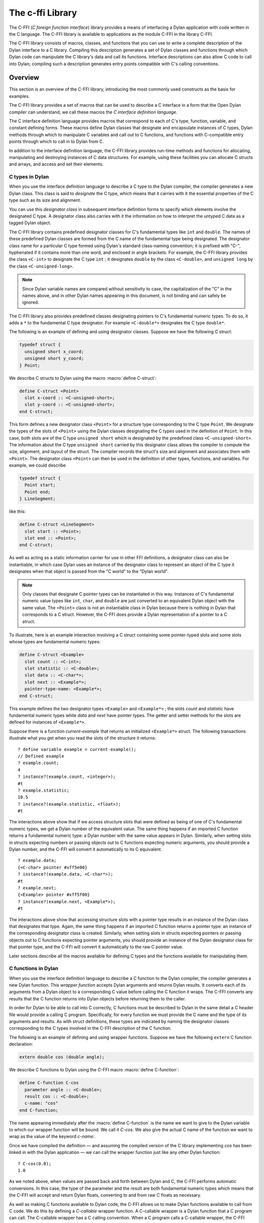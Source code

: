 .. index::
   single: C-FFI library
   single: libraries; C-FFI

*****************
The c-ffi Library
*****************

.. current-library:: c-ffi
.. current-module:: c-ffi

.. index::
   single: C-FFI library; introduction
   single: introduction to; C-FFI library
   single: libraries; introduction to C-FFI

The C-FFI (*C foreign function interface*) library provides a means of
interfacing a Dylan application with code written in the C language. The
C-FFI library is available to applications as the module C-FFI in the
library C-FFI.

The C-FFI library consists of macros, classes, and functions that you
can use to write a complete description of the Dylan interface to a C
library. Compiling this description generates a set of Dylan classes and
functions through which Dylan code can manipulate the C library's data
and call its functions. Interface descriptions can also allow C code to
call into Dylan; compiling such a description generates entry points
compatible with C's calling conventions.


Overview
========

This section is an overview of the C-FFI library, introducing the most
commonly used constructs as the basis for examples.

The C-FFI library provides a set of macros that can be used to describe
a C interface in a form that the Open Dylan compiler can
understand; we call these macros the *C interface definition language*.

The C interface definition language provides macros that correspond to
each of C's type, function, variable, and constant defining forms. These
macros define Dylan classes that designate and encapsulate instances of
C types, Dylan methods through which to manipulate C variables and call
out to C functions, and functions with C-compatible entry points through
which to call in to Dylan from C.

In addition to the interface definition language, the C-FFI library
provides run-time methods and functions for allocating, manipulating and
destroying instances of C data structures. For example, using these
facilities you can allocate C structs and arrays, and access and set
their elements.

.. index::
   single: C types; in Dylan
   single: Dylan; C types in

C types in Dylan
----------------

When you use the interface definition language to describe a C type to
the Dylan compiler, the compiler generates a new Dylan class. This class
is said to *designate* the C type, which means that it carries with it
the essential properties of the C type such as its size and alignment.

.. index::
   single: designator class

You can use this *designator class* in subsequent interface definition
forms to specify which elements involve the designated C type. A
designator class also carries with it the information on how to
interpret the untyped C data as a tagged Dylan object.

.. index::
   single: <C-double> class
   single: <C-int> class
   single: <C-unsigned-long> class
   single: classes; <C-int>
   single: classes; <C-unsigned-long>

The C-FFI library contains predefined designator classes for C's
fundamental types like ``int`` and ``double``. The names of these
predefined Dylan classes are formed from the C name of the fundamental
type being designated. The designator class name for a particular C type
formed using Dylan's standard class-naming convention; it is prefixed
with "C-", hyphenated if it contains more than one word, and enclosed in
angle brackets. For example, the C-FFI library provides the class
``<C-int>`` to designate the C type ``int`` ; it designates ``double``
by the class ``<C-double>``, and ``unsigned long`` by the class
``<C-unsigned-long>``.

.. note:: Since Dylan variable names are compared without sensitivity to
   case, the capitalization of the "C" in the names above, and in other
   Dylan names appearing in this document, is not binding and can safely be
   ignored.

.. index::
   single: <C-double*> class
   single: classes; <C-double*>
   single: classes; <C-double>

The C-FFI library also provides predefined classes designating pointers
to C's fundamental numeric types. To do so, it adds a ``*`` to the
fundamental C type designator. For example ``<C-double*>`` designates the
C type ``double*``.

The following is an example of defining and using designator classes.
Suppose we have the following C struct:

.. code-block:: c

    typedef struct {
      unsigned short x_coord;
      unsigned short y_coord;
    } Point;

.. index::
   single: define C-struct definition macro
   single: definition macros; define C-struct

We describe C structs to Dylan using the macro :macro:`define C-struct`:

.. code-block:: dylan

    define C-struct <Point>
      slot x-coord :: <C-unsigned-short>;
      slot y-coord :: <C-unsigned-short>;
    end C-struct;

.. index::
   single: <C-unsigned-short> class
   single: classes; <C-unsigned-short>
   single: classes; <Point>
   single: <Point> class

This form defines a new designator class ``<Point>`` for a structure type
corresponding to the C type ``Point``. We designate the types of the
slots of ``<Point>`` using the Dylan classes designating the C types used
in the definition of ``Point``. In this case, both slots are of the C
type ``unsigned short`` which is designated by the predefined class
``<C-unsigned-short>``. The information about the C type ``unsigned
short`` carried by this designator class allows the compiler to compute
the size, alignment, and layout of the struct. The compiler records the
struct's size and alignment and associates them with ``<Point>``. The
designator class ``<Point>`` can then be used in the definition of other
types, functions, and variables. For example, we could describe

.. code-block:: c

    typedef struct {
      Point start;
      Point end;
    } LineSegment;

like this:

.. code-block:: dylan

    define C-struct <LineSegment>
      slot start :: <Point>;
      slot end :: <Point>;
    end C-struct;

As well as acting as a static information carrier for use in other FFI
definitions, a designator class can also be instantiable, in which case
Dylan uses an instance of the designator class to represent an object of
the C type it designates when that object is passed from the "C world"
to the "Dylan world".

.. index::
   single: pointer types

.. note:: Only classes that designate C pointer types can be
   instantiated in this way. Instances of C's fundamental numeric
   value types like ``int``, ``char``, and ``double`` are just
   converted to an equivalent Dylan object with the same value. The
   ``<Point>`` class is not an instantiable class in Dylan because
   there is nothing in Dylan that corresponds to a C struct.  However,
   the C-FFI does provide a Dylan representation of a pointer to a C
   struct.

To illustrate, here is an example interaction involving a C struct
containing some pointer-typed slots and some slots whose types are
fundamental numeric types:

.. code-block:: dylan

    define C-struct <Example>
      slot count :: <C-int>;
      slot statistic :: <C-double>;
      slot data :: <C-char*>;
      slot next :: <Example*>;
      pointer-type-name: <Example*>;
    end C-struct;

This example defines the two designator types ``<Example>`` and
``<Example*>`` ; the slots *count* and *statistic* have fundamental
numeric types while *data* and *next* have pointer types. The getter and
setter methods for the slots are defined for instances of ``<Example*>``.

Suppose there is a function *current-example* that returns an
initialized ``<Example*>`` struct. The following transactions illustrate
what you get when you read the slots of the structure it returns:

::

    ? define variable example = current-example();
    // Defined example
    ? example.count;
    4
    ? instance?(example.count, <integer>);
    #t
    ? example.statistic;
    10.5
    ? instance?(example.statistic, <float>);
    #t

The interactions above show that if we access structure slots that were
defined as being of one of C's fundamental numeric types, we get a Dylan
number of the equivalent value. The same thing happens if an imported C
function returns a fundamental numeric type: a Dylan number with the
same value appears in Dylan. Similarly, when setting slots in structs
expecting numbers or passing objects out to C functions expecting
numeric arguments, you should provide a Dylan number, and the C-FFI will
convert it automatically to its C equivalent.

::

    ? example.data;
    {<C-char> pointer #xff5e00}
    ? instance?(example.data, <C-char*>);
    #t
    ? example.next;
    {<Example> pointer #xff5f00}
    ? instance?(example.next, <Example*>);
    #t

The interactions above show that accessing structure slots with a
pointer type results in an instance of the Dylan class that designates
that type. Again, the same thing happens if an imported C function
returns a pointer type: an instance of the corresponding designator
class is created. Similarly, when setting slots in structs expecting
pointers or passing objects out to C functions expecting pointer
arguments, you should provide an instance of the Dylan designator class
for that pointer type, and the C-FFI will convert it automatically to
the raw C pointer value.

Later sections describe all the macros available for defining C types
and the functions available for manipulating them.

.. index::
   single: C functions; in Dylan
   single: Dylan; C functions in

C functions in Dylan
--------------------

When you use the interface definition language to describe a C function
to the Dylan compiler, the compiler generates a new Dylan function. This
*wrapper function* accepts Dylan arguments and returns Dylan results. It
converts each of its arguments from a Dylan object to a corresponding C
value before calling the C function it wraps. The C-FFI converts any
results that the C function returns into Dylan objects before returning
them to the caller.

.. index::
   single: define C-variable definition macro

In order for Dylan to be able to call into C correctly, C functions must
be described to Dylan in the same detail a C header file would provide a
calling C program. Specifically, for every function we must provide the
C name and the type of its arguments and results. As with struct
definitions, these types are indicated by naming the designator classes
corresponding to the C types involved in the C-FFI description of the C
function.

The following is an example of defining and using wrapper functions.
Suppose we have the following ``extern`` C function declaration:

.. code-block:: c

    extern double cos (double angle);

.. index::
   single: definition macros; define C-function

We describe C functions to Dylan using the C-FFI macro :macro:`define
C-function`:

.. code-block:: dylan

    define C-function C-cos
      parameter angle :: <C-double>;
      result cos :: <C-double>;
      c-name: "cos"
    end C-function;

.. index::
   single: define C-function definition macro
   single: definition macros; define C-function

The name appearing immediately after the :macro:`define C-function` is
the name we want to give to the Dylan variable to which our wrapper
function will be bound. We call it *C-cos*. We also give the actual C
name of the function we want to wrap as the value of the keyword
*c-name:*.

Once we have compiled the definition — and assuming the compiled version
of the C library implementing *cos* has been linked in with the Dylan
application — we can call the wrapper function just like any other Dylan
function:

.. index::
   single: + method

::

    ? C-cos(0.0);
    1.0

.. index::
   single: define C-callable-wrapper definition macro
   single: definition macros; define C-callable-wrapper
   single: methods; +

As we noted above, when values are passed back and forth between Dylan
and C, the C-FFI performs automatic conversions. In this case, the type
of the parameter and the result are both fundamental numeric types which
means that the C-FFI will accept and return Dylan floats, converting to
and from raw C floats as necessary.

As well as making C functions available to Dylan code, the C-FFI allows
us to make Dylan functions available to call from C code. We do this by
defining a *C-callable* wrapper function. A C-callable wrapper is a
Dylan function that a C program can call. The C-callable wrapper has a C
calling convention. When a C program calls a C-callable wrapper, the
C-FFI performs the necessary data conversions and then invokes a Dylan
function.

You can pass C-callable wrappers into C code for use as callbacks. You
can also give them names visible in C, so that C clients of Dylan code
can call into Dylan directly by invoking a named function.

The argument and result conversions performed by C-callable wrappers are
just like those done within Dylan wrapper functions. The macro that
defines C-callable wrappers is called :macro:`define C-callable-wrapper`
and we describe it in detail later. For now, consider the following
simple example. Suppose we have a C ``extern`` function declaration
*AddDouble*:

.. code-block:: c

    extern double AddDouble (double x, double y);

This function is intended to return the sum of two ``double`` values.
Instead of implementing the function in C, we can implement it in Dylan
using Dylan's generic function :drm:`+`. All we need to do is define a
C-callable wrapper for :drm:`+`, as follows:

.. code-block:: dylan

    define C-callable-wrapper AddDoubleObject of \+
      parameter x :: <C-double>;
      parameter y :: <C-double>;
      c-name: "AddDouble";
    end C-callable-wrapper;

We can now call ``AddDouble`` in C. Our wrapper will be invoked, the C
arguments will be converted and passed to Dylan's + generic function,
and then the result of the computation will be converted and passed back
to C:

.. code-block:: c

    {
      extern double AddDouble (double x, double y);
      double result;

      result = AddDouble(1.0, 2.0);
    }

The C-FFI binds the Dylan variable *AddDoubleObject* to a Dylan object
representing the function pointer of the C-callable wrapper. This
reference allows the C-callable wrapper to be passed to a C function
expecting a callback argument.

.. index::
   single: C variables in Dylan
   single: Dylan; C variables in

C variables in Dylan
--------------------

When you use the interface definition language to describe a C variable
to the Dylan compiler, the compiler generates new Dylan getter and
setter functions for reading and setting the variable's value from
Dylan. If the variable is constant, it defines a getter function only.

The getter function converts the C value to a Dylan value before
returning it according to the variable's declared type. Similarly, the
setter function converts its argument, as Dylan value, into a C value
before setting the C variable. These conversions happen according to the
same rules that apply to other C-Dylan world transition points, such as
argument passing or structure slot access.

.. index::
   single: define C-address definition macro
   single: definition macros; define C-address
   single: definition macros; define C-variable

In order for Dylan to be able to access a C variable correctly, we must
describe the variable to Dylan in the same detail that a C header file
would give to a C program that uses it. Specifically, we must provide
the C name and the type of the variable. As with struct and function
definitions, we indicate C types by naming the appropriate Dylan
designator classes.

Here is an example of defining and using C variables. Suppose we have
the following ``extern`` C variable declaration:

.. code-block:: c

    extern double mean;

.. index::
   single: define C-function definition macro

We describe C variables to Dylan using the C-FFI macro :macro:`define
C-variable`:

.. code-block:: dylan

    define C-variable C-mean :: <C-double>
      c-name: "mean";
    end C-variable;

The name immediately after the :macro:`define C-variable` is the name of
the Dylan variable to which the getter for our C variable will be bound.
In this case it is *C-mean*.

We give the C name of the variable as the value of the keyword *c-name:*.
Once we have compiled the definition — and assuming the compiled
version of the C library defining *mean* has been linked in with the
Dylan application — we can call the getter function just like any other
Dylan function:

::

    ? C-mean();
    1.5

By default, the C-FFI also defines a setter function for the variable.
The setter name uses Dylan's convention of appending "-setter" to the
getter name.

::

    ? C-mean() := 0.0;
    0.0
    ? C-mean();
    0.0

As described above, when values are passed back and forth between Dylan
and C, the C-FFI performs automatic conversions. In this case, the type
of the variable is a fundamental numeric type which means that the C-FFI
accepts and returns Dylan floats, converting to and from raw C floats as
necessary.

.. note:: We could achieve the same result by using the :macro:`define
   C-address` macro, which defines a constant that is a pointer to the
   storage allocated for the C variable.

Notes on Linking
================

When using C-FFI, you will typically need to link in an existing library
or framework.

:doc:`LID files <../lid>` provide many options for controlling
the compilation and linking of the project depending on what exactly
is required.

Linking against a Library
-------------------------

This can be done in a :doc:`LID file <../lid>` using the :ref:`C-Libraries <lid-c-libraries>`
keyword.  This supports both static and shared libraries. It also supports
specifying a search path.  For example::

    C-Libraries: -lGL

Linking against a macOS Framework
---------------------------------

Just as with a regular shared library, the :ref:`C-Libraries <lid-c-libraries>`
keyword in a :doc:`LID file <../lid>`.  For example::

    C-Libraries: -framework OpenGL

Using pkg-config
----------------

Libraries that use "pkg-config" are slightly more complicated to work with in
that they require using the :ref:`Jam-Includes <lid-jam-includes>` keyword and
an additional file within the project.  The GTK+ bindings provide multiple
examples of this.

In the LID file, you would include the additional Jam file::

    Jam-Includes: gtk-dylan.jam

And you would provide the additional Jam file::

    {
      local _dll = [ FDLLName $(image) ] ;
      LINKLIBS on $(_dll) += `pkg-config --libs gtk+-3.0` ;
      CCFLAGS += `pkg-config --cflags gtk+-3.0` ;
    }

Tracing FFI Calls
=================

When working with the C-FFI, it is very useful to be able to trace what
is happening, what is getting called, what the arguments are, and what
the return value is. To aid in this, C-FFI enables the programmer to
enable tracing.

To do this, you will need to exclude the default implementation of
tracing when importing the ``c-ffi`` module and define your own
implementation.

In your ``library.dylan``, you would change your module declaration:

.. code-block:: dylan

    use c-ffi;

to:

.. code-block:: dylan

    use c-ffi, exclude: {
      $trace-ffi-calls,
      log-entry,
      log-exit };
    use format-out;

Note that we've used the ``format-out`` module from the ``io``
library in addition to the exclusion.

After doing that, you can define your own implementation of
tracing such that your implementation is in the same lexical
scope as the ``C-function`` definitions that you want to trace:

.. code-block:: dylan

    define constant $trace-ffi-calls = #t;

    define inline-only function log-entry(c-function-name, #rest args) => ();
      format-out("entering %s %=", c-function-name, args);
    end;
    define inline-only function log-exit(c-function-name, #rest results) => ();
      format-out(" => %=\n", results);
    end;

    define C-function ...

When this is run, you will see output like::

    entering nn_socket #[1, 16] => #[0]
    entering nn_socket #[1, 16] => #[1]
    entering nn_bind #[0, "inproc://a"] => #[1]
    entering nn_connect #[1, "inproc://a"] => #[1]
    entering nn_send #[1, #x007D0AAC, 3, 0] => #[3]
    entering nn_recv #[0, #x007D0AE4, 3, 0] => #[3]
    entering nn_close #[0] => #[0]
    entering nn_close #[1] => #[0]

.. index::
   single: C-FFI library; terminology
   single: terminology in C-FFI library

Terminology
===========

For the rest of this chapter, we adopt the following terminology,
hopefully not too inconsistent with common C terminology:

- *Base type* Basic units of data storage (C's variously sized
  integers, characters, and floating point numbers) and aggregate
  records (structs and unions).
- *Derived type*. A type based on some other type (C's pointer, array,
  and function types).
- *Fundamental numeric type*. One of C's integer or floating point types.
  This does not include pointer types, structure types, or union types.

.. index::
   single: basic options in C-FFI macros
   single: C-FFI macros
   single: macros; C-FFI macros, basic options
   single: options in C-FFI macros

Basic options in C-FFI macros
=============================

The defining macros of the C-FFI share a consistent core set of options
which are worth describing here:

- A *c-name* argument. Every defining form allows you to specify the
  corresponding C entity through the keyword *c-name:*. It is optional
  in some forms but required in others. You can define types that have
  no named opposite number in C, and the c-name option is always
  optional in type definitions. On the other hand, you must always name
  an imported C function or variable so that Dylan knows the correct
  name from the compiled C library to link with.

  In general, any C entity you can declare in C using ``extern`` can only be
  found by the C-FFI if you pass a *c-name* argument to the corresponding
  C-FFI definition.

  The sole exception to this is the ``define objc-selector`` form which
  instead takes a ``selector:`` keyword.

- A *pointer-type-name* argument. All the type-defining forms allow you
  to name the type for a pointer to the type being defined. This is
  normally specified throughout the *pointer-type-name:* keyword
  option.

.. index::
   single: classes; designator
   single: designator class
   single: designator classes

Designator classes
==================

As `Overview`_ explained, the C-FFI defines some Dylan classes to designate
C types and to describe how they are passed to and from Dylan. These
*designator classes* carry with them static information about the C type
they designate.

The C-FFI library provides an initial set of designator classes
corresponding to C's fundamental types, as well as macros for generating
designator classes corresponding to C's pointer types and for extending
the translation between C data and Dylan objects.

Designator classes that correspond to fundamental numeric types are not
instantiable. When you pass a numeric value to Dylan from C, the C-FFI
simply generates a Dylan number with the same value. Similarly, a Dylan
number passed to C is converted to a C number of the appropriate type
and value.

Each of the fundamental designator classes indicate a conversion to or
from a unique Dylan class. The conversions that take place are described
in detail in the documentation for each designator class.

The main reasons for this design are increased efficiency, simplified
implementation, and added convenience when working with numeric values.
The designator classes for the numeric types could have been made
instantiable and placed beneath the appropriate number protocol classes
in Dylan, but these extra representations in such a fundamental area
could cause problems for Dylan compilers. In addition, to make these
instantiable designator classes convenient to work with, the C-FFI would
also have to define methods on the standard arithmetic and comparison
operators. It is simpler to represent these fundamental types with
existing Dylan objects.

.. index::
   single: <C-pointer> class
   single: classes; <C-pointer>

However, the designator classes that correspond to pointer types *are*
instantiable. When you pass a pointer from C to Dylan, the C-FFI
constructs an instance of the appropriate designator class that contains
the raw address. A wrapped pointer like this can be passed out to some C
code that is expecting a compatible pointer — the C-FFI extracts the raw
address before handing it to C code. The documentation for the abstract
class :class:`<C-pointer>` describes the compatibility rules for pointer
types.

This feature of pointer designator classes allows Dylan code to be typed
to a specific kind of pointer. For example, you can define methods that
specialize on different kinds of pointer on the same generic function.

.. index::
   single: <C-statically-typed-pointer> class
   single: <C-string> class
   single: <C-statically-typed-pointer> class
   single: classes; <C-pointer>
   single: classes; <C-statically-typed-pointer>
   single: classes; <C-string>
   single: define C-mapped-subtype definition macro
   single: define C-pointer-type definition macro
   single: definition macros; define C-mapped-subtype
   single: definition macros; define C-pointer-type
   single: designator property; export-function
   single: designator property; export-type
   single: designator property; import-function
   single: designator property; import-type
   single: designator property; pointer-type
   single: designator property; referenced-type
   single: designator type properties
   single: export-function; designator-property
   single: export-type; designator-property
   single: import-function; designator property
   single: import-type; designator-property
   single: pointer-type; designator property
   single: properties; designator type
   single: referenced-type; designator property
   single: type properties; designator

Designator type properties
--------------------------

To understand how designator classes work, it is useful to know about
their properties. A few of these properties are accessible
programmatically, but others are implicit and only really exist in the
compiler. Some of the properties may be empty.

A *referenced type* is the designator type to which a pointer refers. A
designator's *referenced-type* only has a value for subtypes of
:class:`<C-statically-typed-pointer>`. Programs can access the
referenced type through the function *referenced-type*.

.. index::
   single: <C-pointer> class

A designator class's *pointer-type* only has a value for each of
those types that has a pointer designator type that refers to it. Most
of the constructs that define a new designator type also define a
pointer-type for that designator. Many of the macros that define
designators accept a *pointer-type-name:* keyword to bind the
*pointer-type* of the defined designator to a given variable. The
pointer-type is not programmatically available because it may not have
been defined. You can assure that there is a pointer-type for a
particular designator by using the macro :macro:`define c-pointer-type`.

A designator class's *import type* and *export type* are instantiable
Dylan types that describe the Dylan instantiation of a designator class
when it is used in a position that *imports* values from C, or *exports*
values to C.

Nearly all of the C-FFI's designators have import and export types that
are equivalent. Some, such as :class:`<C-string>`, have different import
and export types because it is possible to pass a pointer to a Dylan
object to C directly without creating a C pointer object, or copying the
underlying data, but when importing a string from C it is not practical
to copy the contents and create a Dylan string. By default, the import
and export types for any subtype of :class:`<C-pointer>` are the class
itself. You can override this by defining a new subclass with the macro
:macro:`define C-mapped-subtype`.

You can define a designator's *import-function* and *export-function* by
using the macro :macro:`define C-mapped-subtype`. These functions are
merely the procedural specifications for translating the C data to Dylan
and back. The *import* and *export* functions are inherited when you
define a subclass for a designator.

.. index::
   single: designator class
   single: designator classes; basics

Designator class basics
-----------------------

.. index::
   single: <C-value> class
   single: classes; <C-value>

.. class:: <C-value>
   :sealed:
   :abstract:

   :description:

     The abstract superclass of all designator classes. It is a subclass
     of :drm:`<object>`. It has neither an *export-type* nor an
     *import-type*, so you cannot use it when designating a transition
     between C and Dylan.

.. index::
   single: <C-void> class
   single: classes; <C-void>

.. class:: <C-void>
   :sealed:
   :abstract:

   :description:

     The abstract superclass of all designator classes. It is a subclass
     of :class:`<C-value>`. It has neither an *export-type* nor an
     *import-type*, so you cannot use it when designating a transition
     between C and Dylan.

     This class is only useful in that it is the *referenced-type* for
     :class:`<C-void*>`.

.. index::
   single: functions; size-of
   single: size-of function

.. function:: size-of

   Takes a designator class and returns the size of the C type that the
   class designates.

   :signature: size-of *designator-class* => *size*

   :parameter designator-class: A subclass of :class:`<C-value>`.
   :value size: An instance of :drm:`<integer>`.

   :description:

     Takes a designator class and returns the size of the C type that
     the class designates.

     The ``size-of`` function can be applied to any designator class.
     However, if it is applied to :class:`<C-void>`, :class:`<C-value>`,
     or :class:`<C-struct>`, it returns zero. It corresponds to C's
     ``sizeof`` operator and returns an integer, *size*, in the same
     units as ``sizeof`` does on the target platform. It can be useful
     when allocating a C object whose declared size is not accurate and
     has to be adjusted manually.

.. index::
   single: alignment-of function
   single: functions; alignment-of

.. function:: alignment-of

   Takes a designator class and returns the alignment of the C type that
   the class designates.

   :signature: alignment-of *designator-class* => *alignment*

   :parameter designator-class: A subclass of :class:`<C-value>`.
   :value alignment: An instance of :drm:`<integer>`.

   :description:

     Takes a designator class and returns the alignment of the C type
     that the class designates. The ``alignment-of`` function can be
     applied to any designator class. It returns the alignment as an
     integer, in the same units as :func:`size-of` does.

.. index::
   single: classes; fundamental numeric type designator classes
   single: designator classes; fundamental numeric type
   single: fundamental numeric type
   single: fundamental numeric type designator classes
   single: type designator classes; fundamental numeric

Fundamental numeric type designator classes
-------------------------------------------

This section describes the pre-defined designator classes for
fundamental C numeric types. On page `Designator
classes`_ we saw that none of these designator types
are instantiable: a number on one side of the interface is converted to
a number on the other side with the same value.

There are some additional details to note about integer representations.
Because Dylan's integer representations do not match C's exactly, for
each of the C integer types there are three designator classes that can
be used to translate Dylan representations to that C integer. The
categories are *plain*, *unsafe*, and *raw* integers.

.. index::
   single: <C-unsigned-short> class
   single: classes; <C-unsigned-short>

*Plain* integer designators — of which the class ``<C-unsigned-short>`` is
an example — translate C integer values to instances of :drm:`<integer>`. If
the integer being translated is too big for the destination, the C-FFI
signals an error. There are two ways this can happen.

- On export, the C-FFI signals an error if the Dylan value has more
  significant bits than the C integer.

.. index::
   single: <C-unsigned-short> class
   single: classes; <C-unsigned-short>

This can happen if, for example, the designator is ``<C-unsigned-short>``,
and the Dylan value is negative, or if *unsigned* *short* on that
platform is 16 bits wide, but the Dylan integer has more than 16
significant bits. The check will be omitted if the compiler can
determine that no Dylan value outside the safe range can reach there.
This can be done using a limited integer type.

- On import into Dylan, the C-FFI signals an error if it cannot
  represent the C value using a Dylan :drm:`<integer>`.

This can happen with any C integer type that is more than 30 bits wide.
The size of a Dylan :drm:`<integer>` depends on the particular platform, but
it is guaranteed to be at least 30 bits in length.

.. index::
   single: <C-unsafe-unsigned-short> class
   single: classes; <C-unsafe-unsigned-short>

The C-FFI never signals an error for the *unsafe* designator classes —
of which the class ``<C-unsafe-unsigned-short>`` is an example — but if
the destination is too small for the value, the most significant bits of
the value are chopped off to fit into the destination. Because there is
no checking, using the unsafe designator classes brings a very small
performance improvement, but nonetheless you should not use them unless
you are certain you will not lose any bits.

.. index::
   single: classes; <C-raw-unsigned-int>
   single: classes; <machine-word>
   single: <machine-word> class

*Raw* designator classes — of which the class ``<C-raw-unsigned-int>`` is
an example — represent the integer on the Dylan side as a
:class:`<machine-word>`. An instance of ``<machine-word>`` is guaranteed to have
enough bits to represent any C ``long`` value, or any C ``void*`` value.
Note that a ``<machine-word>`` value may still have more significant bits
than some C integer types, and so the C-FFI may still signal an overflow
error if the ``<machine-word>`` value, interpreted as indicated by the
designator, has more significant bits than may be held in the indicated
C type.

`The integer designator classes and their mappings.`_ shows all raw, plain,
and unsafe integer designator types exported from the C-FFI module.

.. index::
   single: <C-char> class
   single: <C-int> class
   single: <C-raw-char> class
   single: <C-raw-int> class
   single: <C-raw-signed-char> class
   single: <C-raw-signed-int> class
   single: <C-raw-signed-long> class
   single: <C-raw-signed-short> class
   single: <C-raw-unsigned-char> class
   single: <C-raw-unsigned-int> class
   single: <C-raw-unsigned-long> class
   single: <C-raw-unsigned-short> class
   single: <C-signed-char> class
   single: <C-signed-int> class
   single: <C-signed-long> class
   single: <C-signed-short> class
   single: <C-unsafe-char> class
   single: <C-unsafe-int> class
   single: <C-unsafe-signed-int> class
   single: <C-unsafe-signed-char> class
   single: <C-unsafe-signed-long> class
   single: <C-unsafe-signed-short> class
   single: <C-unsafe-unsigned-char> class
   single: <C-unsafe-unsigned-int> class
   single: <C-unsafe-unsigned-long> class
   single: <C-unsafe-unsigned-short> class
   single: <C-unsigned-char> class
   single: <C-unsigned-int> class
   single: <C-unsigned-long> class
   single: <C-unsigned-short> class
   single: classes; <C-char>
   single: classes; <C-int>
   single: classes; <C-raw-char>
   single: classes; <C-raw-int>
   single: classes; <C-raw-signed-char>
   single: classes; <C-raw-signed-int>
   single: classes; <C-raw-signed-long>
   single: classes; <C-raw-signed-short>
   single: classes; <C-raw-unsigned-char>
   single: classes; <C-raw-unsigned-int>
   single: classes; <C-raw-unsigned-long>
   single: classes; <C-raw-unsigned-short>
   single: classes; <C-signed-char>
   single: classes; <C-signed-int>
   single: classes; <C-signed-long>
   single: classes; <C-signed-short>
   single: classes; <C-unsafe-char>
   single: classes; <C-unsafe-int>
   single: classes; <C-unsafe-signed-int>
   single: classes; <C-unsafe-signed-char>
   single: classes; <C-unsafe-signed-long>
   single: classes; <C-unsafe-signed-short>
   single: classes; <C-unsafe-unsigned-char>
   single: classes; <C-unsafe-unsigned-int>
   single: classes; <C-unsafe-unsigned-long>
   single: classes; <C-unsafe-unsigned-short>
   single: classes; <C-unsigned-char>
   single: classes; <C-unsigned-int>
   single: classes; <C-unsigned-short>
   single: classes; <machine-word>
   single: generic functions; pointer-value
   single: generic functions; pointer-value-setter
   single: <machine-word> class
   single: pointer-value generic function
   single: pointer-value-setter generic function

.. table:: The integer designator classes and their mappings.
   :name: The integer designator classes and their mappings.

   +-------------------------------+--------------------+--------------------+
   | Designator name               | C type             | Dylan type(s)      |
   +===============================+====================+====================+
   | ``<C-int>``                   | ``int``            | :drm:`<integer>`   |
   +-------------------------------+--------------------+--------------------+
   | ``<C-raw-int>``               | ``int``            | ``<machine-word>`` |
   +-------------------------------+--------------------+--------------------+
   | ``<C-unsafe-int>``            | ``int``            | :drm:`<integer>`   |
   +-------------------------------+--------------------+--------------------+
   | ``<C-raw-signed-int>``        | ``signed int``     | ``<machine-word>`` |
   +-------------------------------+--------------------+--------------------+
   | ``<C-unsafe-signed int>``     | ``signed int``     | :drm:`<integer>`   |
   +-------------------------------+--------------------+--------------------+
   | ``<C-signed-int>``            | ``signed int``     | :drm:`<integer>`   |
   +-------------------------------+--------------------+--------------------+
   | ``<C-raw-unsigned-int>``      | ``unsigned int``   | ``<machine-word>`` |
   +-------------------------------+--------------------+--------------------+
   | ``<C-unsafe-unsigned-int>``   | ``unsigned int``   | :drm:`<integer>`   |
   +-------------------------------+--------------------+--------------------+
   | ``<C-unsigned-int>``          | ``unsigned int``   | :drm:`<integer>`   |
   +-------------------------------+--------------------+--------------------+
   | ``<C-unsigned-long>``         | ``unsigned long``  | :drm:`<integer>`   |
   +-------------------------------+--------------------+--------------------+
   | ``<C-signed-long>``           | ``signed long``    | :drm:`<integer>`   |
   +-------------------------------+--------------------+--------------------+
   | ``<C-unsafe-unsigned-long>``  | ``unsigned long``  | :drm:`<integer>`   |
   +-------------------------------+--------------------+--------------------+
   | ``<C-unsafe-signed-long>``    | ``signed long``    | :drm:`<integer>`   |
   +-------------------------------+--------------------+--------------------+
   | ``<C-raw-unsigned-long>``     | ``unsigned long``  | ``<machine-word>`` |
   +-------------------------------+--------------------+--------------------+
   | ``<C-raw-signed-long>``       | ``signed long``    | ``<machine-word>`` |
   +-------------------------------+--------------------+--------------------+
   | ``<C-unsigned-short>``        | ``unsigned short`` | :drm:`<integer>`   |
   +-------------------------------+--------------------+--------------------+
   | ``<C-signed-short>``          | ``signed short``   | :drm:`<integer>`   |
   +-------------------------------+--------------------+--------------------+
   | ``<C-unsafe-unsigned-short>`` | ``unsigned short`` | :drm:`<integer>`   |
   +-------------------------------+--------------------+--------------------+
   | ``<C-unsafe-signed-short>``   | ``signed short``   | :drm:`<integer>`   |
   +-------------------------------+--------------------+--------------------+
   | ``<C-raw-unsigned-short>``    | ``unsigned short`` | ``<machine-word>`` |
   +-------------------------------+--------------------+--------------------+
   | ``<C-raw-signed-short>``      | ``signed short``   | ``<machine-word>`` |
   +-------------------------------+--------------------+--------------------+
   | ``<C-unsigned-char>``         | ``unsigned char``  | :drm:`<integer>`   |
   +-------------------------------+--------------------+--------------------+
   | ``<C-signed-char>``           | ``signed char``    | :drm:`<integer>`   |
   +-------------------------------+--------------------+--------------------+
   | ``<C-unsafe-unsigned-char>``  | ``unsigned char``  | :drm:`<integer>`   |
   +-------------------------------+--------------------+--------------------+
   | ``<C-unsafe-signed-char>``    | ``signed char``    | :drm:`<integer>`   |
   +-------------------------------+--------------------+--------------------+
   | ``<C-raw-unsigned-char>``     | ``unsigned char``  | ``<machine-word>`` |
   +-------------------------------+--------------------+--------------------+
   | ``<C-raw-signed-char>``       | ``signed char``    | ``<machine-word>`` |
   +-------------------------------+--------------------+--------------------+
   | ``<C-char>``                  | ``char``           | :drm:`<integer>`   |
   +-------------------------------+--------------------+--------------------+
   | ``<C-unsafe-char>``           | ``char``           | :drm:`<integer>`   |
   +-------------------------------+--------------------+--------------------+
   | ``<C-raw-char>``              | ``char``           | ``<machine-word>`` |
   +-------------------------------+--------------------+--------------------+
   | ``<C-size-t>``                | ``size_t``         | :drm:`<integer>`   |
   +-------------------------------+--------------------+--------------------+
   | ``<C-unsafe-size-t>``         | ``size_t``         | :drm:`<integer>`   |
   +-------------------------------+--------------------+--------------------+
   | ``<C-raw-size-t>``            | ``size_t``         | ``<machine-word>`` |
   +-------------------------------+--------------------+--------------------+
   | ``<C-ssize-t>``               | ``ssize_t``        | :drm:`<integer>`   |
   +-------------------------------+--------------------+--------------------+
   | ``<C-unsafe-ssize-t>``        | ``ssize_t``        | :drm:`<integer>`   |
   +-------------------------------+--------------------+--------------------+
   | ``<C-raw-ssize-t>``           | ``ssize_t``        | ``<machine-word>`` |
   +-------------------------------+--------------------+--------------------+

For each of the fundamental integer designator types, *<C-* *xxx* *>*,
there is also a type designating pointers to that type called *<C-*
*xxx* *\*>*. In addition, the C-FFI defines methods for
:gf:`pointer-value` and :gf:`pointer-value-setter`, with appropriate
translation behavior for each of the types designating pointers to the
fundamental integer designator types.

.. index::
   single: <C-number> class
   single: <C-value> class
   single: classes; <C-number>
   single: classes; <C-value>

.. class:: <C-number>
   :sealed:
   :abstract:

   :superclasses: :class:`<C-value>`

   :description:

     The abstract superclass of all classes that designate a fundamental
     numeric C type.

.. index::
   single: <C-float> class
   single: classes; <C-float>

.. class:: <C-float>
   :sealed:
   :abstract:

   :description:

     The class of C floating point values.

.. index::
   single: <C-double> class
   single: classes; <C-double>

.. class:: <C-double>
   :sealed:
   :abstract:

   :description:

     The class of C double-precision values.

.. index::
   single: <C-int> class
   single: <C-int*> class
   single: classes; <C-int*>
   single: classes; <C-int>
   single: classes; pointer designator
   single: designator classes; pointer
   single: pointer designator classes and related functions
   single: pointer designator classes and related functions

Pointer designator classes and related functions
------------------------------------------------

This section describes the pre-defined classes that designate C pointer
types. Subclasses of the abstract classes documented here are
instantiable, and C pointers are represented in Dylan by instances of
these classes.

.. note:: Pointer designator classes are defined for all the designator
   classes in `The integer designator classes and their
   mappings.`_, but are not listed here. To form the name
   of the pointer designator class for a particular designator class,
   append a ``*`` to the part of the name enclosed in angle brackets. Thus
   for ``<C-int>`` the pointer designator class is ``<C-int*>``.

.. index::
   single: <C-pointer> class
   single: <C-value> class
   single: classes; <C-pointer>
   single: classes; <C-value>

.. class:: <C-pointer>
   :primary:
   :open:
   :abstract:

   :superclasses: :class:`<C-value>`

   :description:

     The abstract superclass of all classes that designate a C pointer
     type. Instances of concrete subclasses of :class:`<C-pointer>`
     encapsulate a raw C address. The make methods on subclasses of
     :class:`<C-pointer>` accept the keyword argument ``address:``,
     which must be a Dylan :drm:`<integer>` or :class:`<machine-word>`
     representation of the C address.

.. index::
   single: functions; pointer-address
   single: pointer-address function

.. function:: pointer-address

   Recovers the address from an instance of :class:`<C-pointer>` and returns it as
   a Dylan :class:`<machine-word>`.

   :signature: pointer-address *C-pointer* => *address*

   :parameter c-pointer: An instance of :class:`<C-pointer>`.
   :value address: An instance of :class:`<machine-word>`.

   :description:

     Recovers the address from an instance of :class:`<C-pointer>` and
     returns it as a Dylan :class:`<machine-word>`.

.. function:: pointer-cast

   Converts a pointer from one pointer type to another.

   :signature: pointer-cast *pointer-designator-class* *C-pointer* => *new-C-pointer*

   :parameter pointer-designator-class: A subclass of :class:`<C-pointer>`.
   :parameter c-pointer: An instance of :class:`<C-pointer>`.
   :value new-c-pointer: An instance of :class:`<C-pointer>`.

   :description:

     Converts a pointer from one pointer type to another. The new
     pointer will have the same address as the old pointer.

.. index::
   single: functions; null-pointer
   single: null-pointer function

.. function:: null-pointer

   Returns a null pointer whose type is given by the
   pointer-designator-class.

   :signature: null-pointer *pointer-designator-class* => *null-pointer*

   :parameter pointer-designator-class: A subclass of :class:`<C-pointer>`.
   :parameter c-pointer: An instance of :class:`<C-pointer>`.
   :value new-c-pointer:

   :description:

     Returns a null pointer whose type is given by
     *pointer-designator-class*. Note that different calls to
     ``null-pointer`` may return the same object.

.. index::
   single: functions; null-pointer?
   single: null-pointer? function

.. function:: null-pointer?

   Returns true if a pointer is null

   :signature: null-pointer? *C-pointer* => *boolean*

   :parameter c-pointer: An instance of :class:`<C-pointer>`.
   :value boolean: An instance of :drm:`<boolean>`.

   :description:

     Returns :drm:`#t` if a pointer is null and :drm:`#f` otherwise.

.. index::
   single: <C-void*> class
   single: classes; <C-void*>

.. class:: <C-void*>
   :open:
   :concrete:

   :superclasses: :class:`<C-pointer>`

   :description:

     The class designating C's ``void*`` pointer type. No
     :gf:`pointer-value` methods are defined on this class.

.. index::
   single: <C-pointer> class
   single: <C-statically-typed-pointer> class
   single: classes; <C-pointer>
   single: classes; <C-statically-typed-pointer>

.. class:: <C-statically-typed-pointer>
   :open:
   :abstract:

   :superclasses: :class:`<C-pointer>`, :class:`<mutable-object-with-elements>`

   :description:

     The abstract superclass of all classes designating a C pointer type
     for a non-*void* base.

.. index::
   single: define C-pointer-type definition macro
   single: definition macros; define C-pointer-type

.. macro:: define C-pointer-type
   :defining:

   Defines a constant bound to a pointer class designating pointers to a
   designator class name.

   :macrocall:
     .. parsed-literal:: 

        define C-pointer-type `pointer-class-name` => `designator-class-name`

   :parameter pointer-class-name: A Dylan variable name.
   :value designator-class: A Dylan name.

   :description:

     Defines a constant bound to a pointer class designating pointers to
     *designator-class-name*. Note that the pointer type may already
     exist. The class defined will be open, abstract and instantiable.
     Objects returned by ``make(*pointer-class-name*)`` will be
     instances of a sealed concrete subclass of *pointer-class-name*.

.. index::
   single: functions; referenced-type
   single: referenced-type function

.. function:: referenced-type

   Returns the class designating the contents type of the designated C
   pointer type.

   :signature: referenced-type *pointer-designator-class* => *designator-class*

   :parameter pointer-designator-class: A subclass of :class:`<C-pointer>`.
   :value designator-class: A subclass of :class:`<C-value>`.

   :description:

     Returns the class designating the contents type of the C pointer
     type designated by pointer-designator-class. The same designator
     class is returned whenever *referenced-type* is called with the
     same argument.

.. index::
   single: classes; <C-pointer>
   single: define C-subtype definition macro

.. function:: c-type-cast

   Converts a value to a value of a specified type, according to the
   semantics of a C type cast.

   :signature: c-type-cast *type* *value* => *value*

   :parameter type: See Description.
   :parameter value: An instance of :drm:`<object>`.
   :value value: An instance of :drm:`<object>`.

   :description:

     .. index::
	single: define C-subtype definition macro
	single: definition macros; define C-subtype
	single: generic functions; pointer-value
	single: pointer-value generic function

     Returns the value of the second argument, converted to the type
     specified by the first argument, in accordance with the semantics of a C
     type cast. This is convenient to use when translating C code to Dylan.
     It may also be helpful for converting a value to the form required by a
     C-function wrapper argument.

     The first argument can be either a C type designator or one of the Dylan
     classes :drm:`<boolean>`, :drm:`<character>`, :class:`<machine-word>`, or any subclass
     of :drm:`<number>`. For a C type designator, the value is converted to the
     Dylan class which it maps to. *<C-* [*un* ]*signed-short>* and *<C-*
     [*un* ]*signed-char>* truncate the value as well as ensuring that it is
     an :drm:`<integer>`.

   :example:

     For example, with a function declared in C as

     .. code-block:: c

       Foo(long x);

     and called as

     .. code-block:: c

       Foo((long) p);

     if the Dylan declaration is

     .. index::
	single: <C-pointer> class

     .. code-block:: dylan

       define C-function Foo
         parameter x :: <C-both-long>;
         c-name: "Foo";
       end;

     then the equivalent call will be:

     .. code-block:: dylan

       Foo(c-type-cast(<C-both-long>, p));

     which will ensure that the C semantics are preserved without needing to
     analyze exactly what the type cast is doing.

     The functions :gf:`pointer-value` and :gf:`pointer-value-setter`
     perform the primitive Dylan-to-C and C-to-Dylan conversions as
     documented with the designator class of the pointer's contents type
     (see `The integer designator classes and their mappings.`_). The
     C-FFI signals an error if it cannot convert the object you attempt
     to store in the pointer to a compatible type.

     These two functions are part of a protocol for extending the C type
     conversions. You can define new methods for :gf:`pointer-value` and
     :gf:`pointer-value-setter` for types defined by :macro:`define
     C-subtype` that are subtypes of :class:`<C-pointer>`.

.. index::
   single: generic functions; pointer-value-setter
   single: pointer-value-setter generic function

.. generic-function:: pointer-value
   :open:

   Dereferences a c-typed pointer using its encapsulated raw C address.

   :signature: pointer-value *C-typed-pointer* #key *index* => *object*

   :parameter c-typed-pointer: An instance of :class:`<C-statically-typed-pointer>`.
   :value object: An instance of :drm:`<object>`.

   :description:

     Dereferences *c-typed-pointer* using its encapsulated raw C
     address, and returns a Dylan object representing the object at that
     address. If you supply index, the pointer is treated as a pointer
     to an array, and the function returns the appropriate element
     indexed by the correct unit size.

     It is an error if *C-typed-pointer* does not point to a valid
     address or is a null pointer.

   :seealso:

     - :gf:`pointer-value-setter`.

.. index::
   single: generic functions; pointer-value-setter
   single: pointer-value-setter generic function

.. generic-function:: pointer-value-setter
   :open:

   Allows you to set pointer values.

   :signature: pointer-value-setter *new-value* *C-typed-pointer* #key *index* => *new-value*

   :parameter new-value: An instance of :drm:`<object>`.
   :parameter c-typed-pointer: An instance of :class:`<C-statically-typed-pointer>`.
   :parameter #key index: An instance of :drm:`<integer>`.
   :value new-value: An instance of :drm:`<object>`.

   :description:

     Allows you to set pointer values. If you supply index, the pointer is
     treated as a pointer to an array, and the function returns the
     appropriate element indexed by the correct unit size.

     It is an error if *C-typed-pointer* does not point to a valid address or
     is a null pointer.

.. index::
   single: generic functions; pointer-value-address
   single: pointer-value-address generic function

.. generic-function:: pointer-value-address
   :open:

   Returns a pointer of the same type as a C-typed pointer that points
   to the object offset into the C-typed pointer.

   :signature: pointer-value-address *C-typed-pointer* #key *index* => *object*

   :parameter c-typed-pointer: An instance of :class:`<C-statically-typed-pointer>`.
   :parameter #key index: An instance of :drm:`<integer>`.
   :value object: An instance of :drm:`<object>`.

   :description:

     Returns a pointer of the same type as *C-typed-pointer* that points
     to the *index* *th* object offset into *C-typed-pointer*. The
     following expression is guaranteed to be true:

   :example:

     .. code-block:: dylan

       pointer-value(*C-typed-pointer*, index: i)
        = pointer-value (pointer-value-address(*C-typed-pointer*, index: i))

.. index::
   single: element method
   single: methods; element

.. method:: element
   :specializer: <C-statically-typed-pointer>

   Dereferences a c-typed pointer using its encapsulated raw C address.

   :signature: element *C-typed-pointer* *index* => *object*

   :parameter c-typed-pointer: An instance of :class:`<C-statically-typed-pointer>`.
   :value object: An instance of :drm:`<object>`.

   :description:

     Dereferences a c-typed pointer using its encapsulated raw C
     address. Synonymous with a call to :gf:`pointer-value` that
     includes the optional index. Thus it does the same thing as:

     .. code-block:: dylan

        pointer-value(*C-statically-typed-pointer*, index: *index*)

.. index::
   single: element-setter method
   single: methods; element-setter

.. method:: element-setter
   :specializer: <C-statically-typed-pointer>

   Allows you to set pointer values.

   :signature: element-setter *new* *C-typed-pointer* *index* => *object*

   :parameter c-typed-pointer: An instance of :class:`<C-statically-typed-pointer>`.
   :parameter index: An instance of :drm:`<integer>`.
   :value object: An instance of :drm:`<object>`.

   :description:

     Synonymous with a call to :gf:`pointer-value-setter` that includes
     the optional index. Thus it does the same thing as:

     .. code-block:: dylan

        pointer-value-setter(*new*, *C-statically-typed-pointer*, index:
                             *index*)

.. index::
   single: = method
   single: methods; =
   
.. method:: =
   :specializer: <C-pointer>

   Returns :drm:`#t` if two pointers are equal.

   :signature: = *C-pointer-1* *C-pointer-2* => *boolean*

   :parameter c-pointer-1: An instance of :class:`<C-pointer>`.
   :parameter c-pointer-2: An instance of :class:`<C-pointer>`.
   :value boolean: An instance of :drm:`<boolean>`.

   .. index::
      single: <C-pointer> class

   :description:

     Returns :drm:`#t` if two pointers are equal. This is equivalent to:

     .. code-block:: dylan

        (pointer-address(*C-pointer-1*) = pointer-address(*C-pointer-2*))

     Note that operations corresponding to C pointer arithmetic are not
     defined on :class:`<C-pointer>`. If pointer arithmetic operations are
     required, use :gf:`pointer-value` with an ``index:`` argument.

   :seealso:

     - :gf:`pointer-value`.

.. index::
   single: < method
   single: classes; <C-pointer>
   single: methods; <

.. method:: <
   :specializer: <C-pointer>

   Returns :drm:`#t` if the second argument is less than the first.

   :signature: < *C-pointer-1* *C-pointer-2* => *boolean*

   :parameter c-pointer-1: An instance of :class:`<C-pointer>`.
   :parameter c-pointer-2: An instance of :class:`<C-pointer>`.
   :value boolean: An instance of :drm:`<boolean>`.

   :description:

     Returns :drm:`#t` if the second argument is less than the first. This
     allows pointer comparison operations to be performed on instances
     of :class:`<C-pointer>`.

     Note that operations corresponding to C pointer arithmetic are not
     defined on :class:`<C-pointer>`. If pointer arithmetic operations
     are required, use :gf:`pointer-value` with an ``index:`` argument.

   :seealso:

     - :gf:`pointer-value`.

The following functions comprise the conceptual foundation on which the
pointer accessing protocol is based. In the signatures of these
functions, *byte-index* is in terms of address units (typically bytes)
and *scaled-index* is scaled by the size of the units involved. In the
setters, *new* is the new value to which the value in the pointed-at
location will be set. These functions can be used to deference any
general instance of :class:`<C-pointer>`.

.. index::
   single: C-char-at function

C-char-at
^^^^^^^^^

Function

Signature

.. code-block:: dylan

    C-char-at *C-pointer* #key *byte-index* *scaled-index* => *machine-word*

.. index::
   single: C-char-at-setter function

C-char-at-setter
^^^^^^^^^^^^^^^^

Function

Signature

.. code-block:: dylan

    C-char-at-setter *new* *C-pointer* #key *byte-index* *scaled-index*
      => *machine-word*

.. index::
   single: functions; C-signed-char-at

C-signed-char-at
^^^^^^^^^^^^^^^^

Function

Signature

.. code-block:: dylan

    C-signed-char-at *C-pointer* #key *byte-index* *scaled-index* =>
      *machine-word*

.. index::
   single: C-signed-char-at-setter function

C-signed-char-at-setter
^^^^^^^^^^^^^^^^^^^^^^^

Function

Signature

.. code-block:: dylan

    C-signed-char-at-setter *new* *C-pointer* #key *byte-index*
      *scaled-index* => *machine-word*

.. index::
   single: functions; C-unsigned-char-at

C-unsigned-char-at
^^^^^^^^^^^^^^^^^^

Function

Signature

.. code-block:: dylan

    C-unsigned-char-at *C-pointer* #key *byte-index* *scaled-index* =>
      *machine-word*

.. index::
   single: C-unsigned-char-at-setter function
   single: functions; C-unsigned-char-at-setter

C-unsigned-char-at-setter
^^^^^^^^^^^^^^^^^^^^^^^^^

Function

Signature

.. code-block:: dylan

    C-unsigned-char-at-setter *new* *C-pointer* #key *byte-index*
      *scaled-index* => *machine-word*

.. index::
   single: C-char-at function
   single: C-unsigned-short-at function
   single: C-unsigned-short-at
   single: C-char-at
   single: functions; C-unsigned-short-at

C-unsigned-short-at
^^^^^^^^^^^^^^^^^^^

Function

Signature

.. code-block:: dylan

    C-unsigned-short-at *C-pointer* #key *byte-index* *scaled-index*
      => *machine-word*

.. index::
   single: C-unsigned-short-at-setter function
   single: functions; C-char-at-setter
   single: functions; C-unsigned-short-at-setter

C-unsigned-short-at-setter
^^^^^^^^^^^^^^^^^^^^^^^^^^

Function

Signature

.. code-block:: dylan

    C-unsigned-short-at-setter *new* *C-pointer* #key *byte-index*
      *scaled-index* => *machine-word*

.. index::
   single: C-short-at function
   single: C-signed-short-at function
   single: functions; C-signed-short-at

C-signed-short-at
^^^^^^^^^^^^^^^^^

Function

Signature

.. code-block:: dylan

    C-signed-short-at *C-pointer* #key *byte-index* *scaled-index* =>
      *machine-word*

.. index::
   single: C-signed-short-at-setter function
   single: functions; C-signed-short-at-setter

C-signed-short-at-setter
^^^^^^^^^^^^^^^^^^^^^^^^

Function

Signature

.. code-block:: dylan

    C-signed-short-at-setter *new* *C-pointer* #key *byte-index*
      *scaled-index* => *machine-word*

.. index::
   single: functions; C-short-at

C-short-at
^^^^^^^^^^

Function

Signature

.. code-block:: dylan

    C-short-at *C-pointer* #key *byte-index* *scaled-index* =>
      *machine-word*

.. index::
   single: C-short-at-setter function
   single: functions; C-short-at-setter

C-short-at-setter
^^^^^^^^^^^^^^^^^

Function

Signature

.. code-block:: dylan

    C-short-at-setter *new* *C-pointer* #key *byte-index* *scaled-index* =>
      *machine-word*

.. index::
   single: C-unsigned-long-at function
   single: functions; C-unsigned-long-at

C-unsigned-long-at
^^^^^^^^^^^^^^^^^^

Function

Signature

.. code-block:: dylan

    C-unsigned-long-at *C-pointer* #key *byte-index* *scaled-index* =>
      *machine-word*

.. index::
   single: C-unsigned-long-at-setter function
   single: functions; C-unsigned-long-at-setter

C-unsigned-long-at-setter
^^^^^^^^^^^^^^^^^^^^^^^^^

Function

Signature

.. code-block:: dylan

    C-unsigned-long-at-setter *new* *C-pointer* #key *byte-index*
      *scaled-index* => *machine-word*

.. index::
   single: C-signed-long-at function
   single: functions; C-signed-long-at

C-signed-long-at
^^^^^^^^^^^^^^^^

Function

Signature

.. code-block:: dylan

    C-signed-long-at *C-pointer* #key *byte-index* *scaled-index* =>
      *machine-word*

.. index::
   single: C-signed-long-at-setter function
   single: functions; C-signed-long-at-setter

C-signed-long-at-setter
^^^^^^^^^^^^^^^^^^^^^^^

Function

Signature

.. code-block:: dylan

    C-signed-long-at-setter *new* *C-pointer* #key *byte-index*
      *scaled-index* => *machine-word*

.. index::
   single: C-long-at function
   single: functions; C-long-at

C-long-at
^^^^^^^^^

Function

Signature

.. code-block:: dylan

    C-long-at *C-pointer* #key *byte-index* *scaled-index* => *machine-word*

.. index::
   single: C-long-at-setter function
   single: functions; C-long-at-setter

C-long-at-setter
^^^^^^^^^^^^^^^^

Function

Signature

.. code-block:: dylan

    C-long-at-setter *new* *C-pointer* #key *byte-index* *scaled-index* =>
      *machine-word*

.. index::
   single: C-unsigned-int-at function
   single: functions; C-unsigned-int-at

C-unsigned-int-at
^^^^^^^^^^^^^^^^^

Function

Signature

.. code-block:: dylan

    C-unsigned-int-at *C-pointer* #key *byte-index* *scaled-index* =>
      *machine-word*

.. index::
   single: C-unsigned-int-at-setter function
   single: functions; C-unsigned-int-at-setter

C-unsigned-int-at-setter
^^^^^^^^^^^^^^^^^^^^^^^^

Function

Signature

.. code-block:: dylan

    C-unsigned-int-at-setter *new* *C-pointer* #key *byte-index*
      *scaled-index* => *machine-word*

.. index::
   single: C-signed-int-at function
   single: functions; C-signed-int-at

C-signed-int-at
^^^^^^^^^^^^^^^

Function

Signature

.. code-block:: dylan

    C-signed-int-at *C-pointer* #key *byte-index* *scaled-index* =>
      *machine-word*

.. index::
   single: C-signed-int-at-setter function
   single: functions; C-signed-int-at-setter

C-signed-int-at-setter
^^^^^^^^^^^^^^^^^^^^^^

Function

Signature

.. code-block:: dylan

    C-signed-int-at-setter *new* *C-pointer* #key *byte-index*
      *scaled-index* => *machine-word*

.. index::
   single: C-int-at function
   single: functions; C-int-at

C-int-at
^^^^^^^^

Function

Signature

.. code-block:: dylan

    C-int-at *C-pointer* #key *byte-index* *scaled-index* => *machine-word*

.. index::
   single: C-int-at-setter function
   single: functions; C-int-at-setter

C-int-at-setter
^^^^^^^^^^^^^^^

Function

Signature

.. code-block:: dylan

    C-int-at-setter *new* *C-pointer* #key *byte-index* *scaled-index* =>
      *machine-word*

.. index::
   single: C-double-at function
   single: functions; C-double-at

C-double-at
^^^^^^^^^^^

Function

Signature

.. code-block:: dylan

    C-double-at *C-pointer* #key *byte-index* *scaled-index* => *float*

.. index::
   single: C-double-at-setter function
   single: functions; C-double-at-setter

C-double-at-setter
^^^^^^^^^^^^^^^^^^

Function

Signature

.. code-block:: dylan

    C-double-at-setter *new-double-float* *C-pointer* #key *byte-index*
      *scaled-index* => *float*

.. index::
   single: C-float-at function
   single: functions; C-float-at

C-float-at
^^^^^^^^^^

Function

Signature

.. code-block:: dylan

    C-float-at *C-pointer* #key *byte-index* *scaled-index* => *float*

.. index::
   single: C-float-at-setter function
   single: functions; C-float-at-setter

C-float-at-setter
^^^^^^^^^^^^^^^^^

Function

Signature

.. code-block:: dylan

    C-float-at-setter *new-single-float* *C-pointer* #key *byte-index*
      *scaled-index* => *float*

.. index::
   single: C-pointer-at function
   single: functions; C-pointer-at

C-pointer-at
^^^^^^^^^^^^

Function

Signature

.. code-block:: dylan

    C-pointer-at *C-pointer* #key *byte-index* *scaled-index* => *C-pointer*

.. index::
   single: C-pointer-at-setter function
   single: functions; C-pointer-at-setter

C-pointer-at-setter
^^^^^^^^^^^^^^^^^^^

Function

Signature

.. code-block:: dylan

    C-pointer-at-setter *new* *C-pointer* #key *byte-index* *scaled-index*
      => *C-pointer*

C-size-t-at
^^^^^^^^^^^

Function

Signature

.. code-block:: dylan

    C-size-t-at *C-pointer* #key *byte-index* *scaled-index* =>
      *machine-word*

C-size-t-at-setter
^^^^^^^^^^^^^^^^^^

Function

Signature

.. code-block:: dylan

    C-size-t-at-setter *new* *C-pointer* #key *byte-index* *scaled-index* =>
      *machine-word*

C-ssize-t-at
^^^^^^^^^^^^

Function

Signature

.. code-block:: dylan

    C-ssize-t-at *C-pointer* #key *byte-index* *scaled-index* =>
      *machine-word*

C-ssize-t-at-setter
^^^^^^^^^^^^^^^^^^^

Function

Signature

.. code-block:: dylan

    C-ssize-t-at-setter *new* *C-pointer* #key *byte-index* *scaled-index* =>
      *machine-word*


.. index::
   single: structure types
   single: types; structure

Structure types
---------------

.. index::
   single: <C-struct> class
   single: <C-value> class
   single: classes; <C-struct>
   single: classes; <C-value>
   single: define C-struct definition macro
   single: definition macros; define C-struct

.. class:: <C-struct>
   :open:
   :abstract:

   :description:

     The abstract superclass of all classes designating a C struct type.
     It is a subclass of :class:`<C-value>`. It is a subclass of
     :class:`<C-value>`. You can describe new struct types using the
     :macro:`define C-struct` macro.

     Classes designating C structs are not instantiable. Where a slot,
     array element, function parameter or function result is typed as a
     struct value, pointers to that struct type are accepted and
     returned.

.. index::
   single: types; union
   single: union types

Union types
-----------

.. index::
   single: <C-union> class
   single: classes; <C-union>
   single: define C-union definition macro
   single: definition macros; define C-union

.. class:: <C-union>
   :open:
   :abstract:

   :description:

     The abstract superclass of all classes designating a C union type.
     It is a subclass of :class:`<C-value>`. You can describe new union
     types with the macro :macro:`define C-union`. Classes designating C
     unions are not instantiable. Where a slot, array element, function
     parameter or function result is typed as a union value, pointers to
     that union type are accepted and returned.

.. index::
   single: C type macros; notes on
   single: macros; notes on C type macros
   single: notes on; C type macros

Notes on C type macros
----------------------

The C-FFI's C interface description language does not model all of the
ways of defining new types in C, but all C types should be expressible
in it. As a simplification, we do not support anonymous base types in
the C interface description language. If a structure or union field has
an in-line type definition in C, that definition must be extracted and
given a name in order for it to be used. For example, the following C
struct

.. code-block:: c

    struct something {
      char *name;
      long flags;
      union {
        long int_val;
        char *string_val;
      } val;
    }

can be described with these definitions:

.. code-block:: dylan

    define C-union <anonymous-union-1>
      slot int-val :: <C-long>;
      slot string-val :: <C-string>;
    end C-union;

    define C-struct <anonymous-struct-1>
      slot name :: <C-string>;
      slot flags :: <C-long>;
      slot val :: <anonymous-union-1>;
    end C-struct;

The slots of these ex-inline types must be accessed through a chain of
accesses, for example ``o.val.string-val``.

.. index::
   single: defining; types
   single: types; defining

Defining types
==============

This section covers the definition macros that create Dylan designators
for C types, structs and unions.

.. index::
   single: classes; defining specialized designator classes
   single: defining; specialized designator classes
   single: designator classes; defining specialized
   single: designator classes; defining specialized versions
   single: specialized designator classes; defining

Defining specialized versions of designator classes
---------------------------------------------------

.. index::
   single: define C-subtype definition macro
   single: definition macros; define C-subtype

.. macro:: define C-subtype
   :defining:

   Defines a specialized designator class for a C type based on an
   existing designator class for that type.

   :macrocall:
     .. parsed-literal:: 

        define [`modifiers`] C-subtype `name` (`superclasses`)
          [`slot-spec` ; ...] [;]
          [`type-options`] [;]
        end [C-subtype] [`name`]

   :parameter modifiers: The same as the modifiers allowed in :drm:`define class`.
   :parameter name: A Dylan variable name.
   :parameter superclasses: A list of Dylan names.
   :parameter slot-spec: Same syntax as a slot definition in :drm:`define class`.
   :parameter type-options: A property list.

   :description:

     Defines a specialized designator class for a C type based on an
     existing designator class for that type. It does this by defining a
     subclass of the original designator class, and is a simple wrapper
     around :drm:`define class` from which it takes its syntax. The
     superclasses, slot-specs, and *modifiers* are passed on to :drm:`define
     class` unchanged. In effect, it expands to:

     .. code-block:: dylan

       define class *name* (*superclasses*)
         *slot-spec* ; ...
       end class;

     .. index::
	single: define C-subtype definition macro
	single: define C-subtype; define C-subtype

     In terms of C, :macro:`define C-subtype` can be thought of as
     implementing a strongly typed version of ``typedef`` because a new
     designator class is generated that Dylan's type system can
     distinguish from the designator class on which it was based. As
     well as inheriting from an existing designator class, other Dylan
     classes can be mixed in too.

     The optional *type-options* must be a property list. The *c-name:*
     keyword is recognized, allowing the original C name of the type
     designated by the class to be documented. The *pointer-type-name:*
     keyword option can be used to name the designator for pointers to
     *name*.

   :example:

     Some example C declarations:

     .. code-block:: c

       typedef void *Handle;

       typedef Handle WindowHandle;
       typedef Handle StreamHandle;

       extern WindowHandle CurrentWindow (void);

       extern StreamHandle CurrentStream (void);

     Example FFI definitions:

     .. code-block:: dylan

       define C-subtype <Handle> (<C-void*>) end;

       define C-subtype <WindowHandle> (<Handle>) end;
       define C-subtype <StreamHandle> (<Handle>) end;

       define C-function CurrentWindow
         result value :: <WindowHandle>;
         c-name: "CurrentWindow";
       end C-function;

       define C-function CurrentStream
         result value :: <StreamHandle>;
         c-name: "CurrentStream";
       end C-function;

     .. index::
	single: define C-function definition macro
	single: definition macros; define C-function

     Example transactions:

     .. code-block:: dylan

       ? <C-void*> == <WindowHandle> | <WindowHandle> == <StreamHandle>;
       #f

       ? define variable *cw* = CurrentWindow();
       // Defined *cw*

       ? *cw*
       {<WindowHandle> #xff5400}

       ? define variable *cs* = CurrentStream();
       // Defined *cs*

       ? *cs*
       {<StreamHandle> #xff6400}

       ? instance?(*cs*, <WindowHandle>) | instance?(*cw*, <StreamHandle>);
       #f

     The following example uses the ability to specify extra superclasses to
     place a type beneath an abstract class.

     Example C declarations:

     .. code-block:: c

       struct _Matrix {
         int rank;
         int *dimensions;
         int *values;
       };
       typedef struct _Matrix *Matrix;

       extern Matrix MatrixAdd (Matrix m, Matrix n);

     Example FFI definitions:

     .. code-block:: dylan

       define C-struct <_Matrix-struct>
         slot rank :: <C-int>;
         slot dimensions :: <C-int*>;
         slot values :: <C-int*>;
         pointer-type-name: <_Matrix-struct*>;
       end C-struct;

       define C-subtype <Matrix> (<_Matrix-struct*>, <number>) end;

       define C-function MatrixAdd
         parameter m :: <Matrix>;
         parameter n :: <Matrix>;
         result value :: <Matrix>;
         c-name: "MatrixAdd";
       end C-function;

       define method \+ (m1 :: <Matrix>, m2 :: <Matrix>) =>
           (r :: <Matrix>)
         MatrixAdd(m1, m2)
       end method;

.. index::
   single: classes; defining specialized designator classes
   single: defining; specialized designator classes
   single: specialized designator classes; defining

Defining specialized designator classes
---------------------------------------

.. index::
   single: define C-mapped-subtype definition macro
   single: definition macros; define C-mapped-subtype

.. macro:: define C-mapped-subtype
   :defining:

   Allows you to define a name to which to bind a pointer designator.

   :macrocall:
     .. parsed-literal:: 

        define [`modifier` ...] C-mapped-subtype `type-name` (`superclass` )
          [map `high-level-type`
            [, import-function: `import-fun` ]
            [, export-function: `export-fun` ];]
          [import-map `high-level-type`,
            import-function: `import-fun` ;]
          [export-map `high-level-type`,
            export-function: `export-fun` ;]
          [`type-options`]
        end

   :parameter modifiers: The same as the modifiers allowed in :drm:`define class`.
   :parameter type-name: A Dylan variable name.
   :parameter superclasses: A list of Dylan names.
   :parameter high-level-type: An instance of a Dylan :drm:`<type>`.
   :parameter import-fun: An instance of :drm:`<function>`.
   :parameter export-fun: An instance of :drm:`<function>`.
   :parameter type-options: A property list.

   :description:

     Allows you to define a name to which to bind a pointer designator.

     The *modifiers* may be ``sealed`` or ``open``. (The default is
     ``sealed``.) Their effect on the class defined is the same as the
     similar modifiers on an ordinary class.

     The possible combinations are, a map clause, an import-map clause,
     an export-map clause, or both an import-map and an export-map
     clause. Any other combinations are illegal.

     The *import-map* clause specifies that a type conversion takes
     place when *type-name* is used as a designator for values imported
     from C into Dylan. The conversion is accomplished by calling the
     *import-function* on the imported value. This call is automatically
     inserted into function wrappers, structure member getters,
     pointer-value dereference functions and so on by the C-FFI. The
     *high-level-type* is used as the Dylan type specifier for the
     appropriate parameter or result in any wrapper function or
     *c-struct* accessor which uses the defined class. The *export-map*
     clause specifies a similar type conversion for exported values. The
     *high-level-type* must in either case name an instantiable Dylan
     type.

     .. code-block:: dylan

         map <type-c>;

     is equivalent to:

     .. code-block:: dylan

         import-map <type-c>;
         export-map <type-c>;

     The import and export functions are monadic functions whose single
     argument is the appropriate low-level value for export functions and the
     appropriate Dylan type for import functions. Any mapped subtype which
     specifies an import-map must specify an *import-function*. Any mapped
     subtype which specifies an export-map must specify an *export-function*.

     Map boolean example:

     bool-header.h:

     .. code-block:: c

         typedef int bool;

         bool bool_function (bool b);
         void bool_pointer_function (bool * b);

         //eof

     .. code-block:: dylan

         Module: my-module

         define C-mapped-subtype <bool> (<C-int>)
           map <boolean>,
             export-function:
               method (v :: <boolean>) => (result :: <integer>)
                 as(<integer>, if(v) 1 else 0 end if)
               end,
             import-function:
               method (v :: <integer>) => (result :: <boolean>)
                 ~zero?(v)
               end;
         end;

         //end module

     .. index::
	single: <byte-string> class
	single: <C-example-string> class
	single: classes; <byte-string>
	single: classes; <C-example-string>

     Mapped string example: an alternate version of C-string which
     automatically converts instances of :drm:`<byte-string>` to instances
     of ``<C-example-string>`` on export.

     string-header.h

     .. code-block:: c

         typedef char * string;

         string string-filter(string s);
         void string-modifier(string * s);

         //eof

     .. code-block:: dylan

         module: my-module

         define C-mapped-subtype <C-example-string> (<C-char*>, <string>)
           export-map type-union(<byte-string>, <C-example-string>),
             export-function: c-string-exporter;
         end;

         define method c-string-exporter
             (s :: <byte-string>)
          => (result :: <C-char*>)
           as(<C-example-string>, s)
         end;

         define method c-string-exporter
             (s :: <C-example-string>)
          => (result :: <C-example-string>)
           s
         end;

         //end module

     .. index::
        single: <byte-string> class
	single: classes; <byte-string>

     It is possible to define an ordinary subtype of a mapped supertype.
     The mapping characteristic of the subtype is inherited from the
     supertype. It is also possible to define a mapped subtype of a
     mapped supertype. When the subtype and supertype both specify an
     export function, the export functions of the subtype and the
     supertype are composed with the subtype's export function applied
     to the result of the supertype's export function. Import functions
     of a mapped subtype and supertype are similarly composed. Mapping
     characteristics are inherited from the supertype where the subtype
     does not define them. (You can think of this as composition with
     identity when either the supertype or subtype fails to specify an
     import or export function.) This shadowing is only useful when
     import and export maps are defined separately. Here is an example
     of a mapped subtypes which adds an import map to the mapped version
     of ``<C-example-string>`` defined above.

     .. code-block:: dylan

       define C-mapped-subtype <other-string>
           (<C-example-string>)
         import-map <byte-string>,
           import-function:
             method (v :: <byte-string>)
              => (result :: <C-example-string>)
               as(<C-example-string>, v)
             end method;
       end;

     The import signature is :drm:`<byte-string>`. The export signature is
     inherited from ``<C-example-string>`` ``type-union(<byte-string>,
     <C-example-string>)``. For a example involving composition of
     mapped types consider the following (hypothetical) definitions of
     ``<C-raw-int>``, ``<C-mapped-int>`` and ``<bool>``. The
     ``<C-raw-int>`` class is a primitive which returns and accepts
     instances of :class:`<machine-word>`. The ``<C-mapped-int>`` class is a
     mapped subtype which converts the instances of :class:`<machine-word>`
     to instances of :drm:`<integer>`. The ``<bool>`` class is a mapped
     subtype of ``<C-mapped-int>`` which converts to and from
     :drm:`<boolean>`.

     .. code-block:: dylan

         define C-mapped-subtype <C-mapped-int> (<C-raw-int>)
           map <boolean>,
             export-function:
               method (v :: <integer>) => (result :: <machine-word>)
                 as(<machine-word>, v)
               end,
             import-function:
               method (v :: <machine-word>) => (result :: <integer>)
                 as(<integer>, v)
               end;
         end;

         define C-mapped-subtype <bool> (<C-mapped-int>)
           map <boolean>,
             export-function:
               method (v :: <boolean>) => (result :: <integer>)
                 if(v) 1 else 0 end if
               end,
             import-function:
               method (v :: <integer>) => (result :: <boolean>)
                 ~zero?(v)
               end;
         end;

.. index::
   single: describing; structure types
   single: structure types; describing
   single: types; describing structure types

Describing structure types
--------------------------

.. index::
   single: define C-struct definition macro
   single: definition macros; define C-struct

.. macro:: define C-struct
   :defining:

   Describes C's aggregate structures.

   :macrocall:
     .. parsed-literal:: 

        define C-struct `name`
          [`slot-spec` ; ...] [;]
          [`type-options`] [;]
        end [C-struct] [`name`]

   :parameter name: A Dylan variable name.
   :parameter slot-spec:
   :parameter type-options: A property list.

   :description:

     .. index::
	single: classes; <C-struct>

     Describes C's aggregate structures. The name is defined to be a
     designator class encapsulating the value of a structure, not a
     pointer to the structure. This is significant because many of the
     protocols associated with structures work only on pointers to
     structures — pointers to structures being the most common form and
     the form closest to Dylan's object model. The new designator class
     is defined to be a subclass of :class:`<C-struct>`.

     .. index::
	single: <C-struct> class

     Once defined, a structure-designating class is most likely to be
     used as the basis for a pointer type definition in terms of which
     most further transactions will take place. Structure-designating
     classes are abstract and cannot have direct instances. Accessor
     methods defined for the slots of the structure are specialized on
     the structure designator's pointer-type. However, the class itself
     may be needed to specify an in-line structure in another structure,
     union, or array, or a value-passed structure argument or result in
     a C function.

     A slot-spec has the following syntax:

     .. code-block:: dylan

       [*slot-adjective* ] slot *getter-name* :: *c-type* #key *setter*
         *address-getter* *c-name length* *width*

     The *slot-adjective* can be *constant*,  *array* or *bitfield*. The
     *array* slot adjective indicates that the slot is repeated and the
     *dimensions* option is used to indicate how many repetitions are
     defined, and how it is accessed. The *bitfield* slot adjective
     indicates that the slot is really a bitfield. If *bitfield* is
     given then the *width* option must also be given. The *c-type*
     given for a *bitfield* slot must be an integer designator. The
     *c-type* for a *bitfield* slot indicates how the value is
     interpreted in Dylan by the slot accessor. A slot may not be
     specified as both an *array* and a *bitfield*. If *constant*
     is specified, then no setter is generated. The *constant*
     adjective can be supplied for *array* and *bitfield* slots.

     The getter-name keyword specifies the name of the Dylan function to
     which the getter method for the structure slot will be added. The
     specializer of the getter method's single argument will be a
     designator indicating a pointer to the struct's name.

     The c-type specifies the field's C type, and must be a designator
     class. Unlike Dylan slot specifications, the type declaration here
     is not optional.

     The optional setter keyword specifies the generic function to which
     the setter method for the structure slot will be added. It defaults
     to getter-name*-setter*. No setter method is defined if the
     *setter* option is :drm:`#f`. If the *constant* keyword is supplied, no
     *setter* option should be supplied.

     .. index::
	single: <C-pointer> class
	single: classes; <C-pointer>

     The optional *address-getter* specifies the name of a function that
     can be used to return a pointer to the data in the member. It must
     return a ``<C-pointer>`` object that points to a C type. No
     *address-getter* is defined by default.

     You can use the *dimensions* keyword only if you used the *array*
     slot adjective. This *dimensions* value can be either a list of
     integers or a single integer. The accessor for an array slot is
     defined to take an extra integer parameter for each dimension
     given.

     You can use the *width* keyword option only if you used the
     *bitfield* adjective.

     The optional c-name keyword allows you to document the original C
     name of the slot.

     The type-options clause is a property list allowing you to specify
     properties of the type as a whole. It accepts the optional keyword
     c-name:, allowing you to document the original C name of the struct
     to be documented. The optional keyword *pointer-type-name:* is also
     accepted. When given, the name is bound to the struct pointer type
     on which the accessors are defined.

     The type option *pack:* *n* indicates that the struct has the
     packing semantics of Microsoft's ``#pragma pack(*n*)``.

   :example:

     Example C declaration:

     .. code-block:: dylan

       struct Point {
         unsigned short x;
         unsigned short y;
       };

       Point *OnePoint(); /* Returns a pointer to a Point */
       Point *PointArray(); /* Returns a Point array */

     Example FFI definition:

     .. code-block:: dylan

       define C-struct <Point>
         slot x :: <C-unsigned-short>;
         slot y :: <C-unsigned-short>;
         pointer-type-name: <Point*>;
       end C-struct;

       define C-function one-point
         result point :: <Point*>;
         c-name: "OnePoint";
       end C-function;

       define C-function point-array
         result array :: <Point*>;
         c-name: "PointArray";
       end C-function;

     Example transactions::

       ? define variable p = one-point();
       // Defined p.

       ? values(p.x, p.y);
       100
       50

       ? define variable array = point-array();
       // Defined array.

       ? array[5].object-class; // implicit conversion to
       // the pointer type
       {<Point> pointer #xff5e00}

       ? begin array[5].x := 10; array[5].y := 20 end;
       20

       ? values(array[5].x, array[5].y)
       10
       20

.. index::
   single: describing; union types
   single: types; describing union types
   single: union types; describing

Describing union types
----------------------

.. index::
   single: define C-union definition macro
   single: definition macros; define C-union

.. macro:: define C-union
   :defining:

   Describes C union types to the *c-ffi*.

   :macrocall:
     .. parsed-literal:: 

        define C-union `name`
          [`slot-spec` ; ...] [;]
          [`type-options`] [;]
        end [C-union] [`name`]

   :parameter name: A Dylan variable name.
   :parameter slot-spec:
   :parameter type-options: A property list.

   :description:

     .. index::
	single: define C-struct definition macro
	single: definition macros; define C-struct

     Describes C union types to the C-FFI. The syntax for the macro and
     its use are similar to :macro:`define c-struct` except that bitfield
     slots are not allowed. The designator created by the macro is a
     subclass of :class:`<c-union>`.

     Each of the slots in a union is laid out in memory on top of one another
     just as in C's ``union`` construct.

   :example:

     Example C declaration:

     .. code-block:: c

       union Num {
         int int_value;
         double double_value;
       };

       Num *OneNum(); /* Returns a pointer to a Num */

       Num *NumArray(); /* Returns a Num array */

     Example FFI definition:

     .. code-block:: dylan

       define C-union <Num>
         slot int-value :: <C-int>;
         slot double-value :: <C-double>;
         pointer-type-name: <Num*>;
       end C-union;

       define C-function one-num
         result num :: <Num*>;
         c-name: "OneNum";
       end C-function;

       define C-function num-array
         result array :: <Num*>;
         c-name: "NumArray";
       end C-function;

     Example transactions::

       ? define variable n = one-num();
       // Defined n.

       ? values(p.int-value, p.double-value);
       154541
       92832.e23 // or something

       ? define variable array = num-array();
       // Defined array.

       ? array[5].object-class; // implicit conversion to
       // the pointer type
       {<Num> pointer #xff5e00}

       ? array[5].int-value := 0;
       0

       ? array[5].double-value;
       11232e-12 // or a different something

.. index::
   single: functions; C-FFI

Functions
=========

This section describes the C FFI macros that allow C functions to be
made available to Dylan and Dylan functions available to C.

.. index::
   single: function types; C-FFI
   single: types; C-FFI function

Function types
--------------

This section describes classes that designate C function types and how
to construct them.

.. index::
   single: <C-function-pointer> class
   single: <C-pointer> class
   single: classes; <C-function-pointer>
   single: classes; <C-pointer>
   single: define C-callable definition macro
   single: definition macros; define C-callable

.. class:: <C-function-pointer>
   :open:
   :abstract:

   :description:

     The superclass of all classes that designate a C function type. It
     is a subclass of :class:`<C-pointer>`. The Dylan variable bound by
     :macro:`define c-callable` is of this type.

.. index::
   single: C functions; dealing withWinMain
   single: C functions; describing to Dylan
   single: describing; C functions to Dylan
   single: Dylan; describing C functions to

Describing C functions to Dylan
-------------------------------

.. index::
   single: define C-function definition macro
   single: define macros; define C-function

.. macro:: define C-function
   :defining:

   Describes a C function to the *c-ffi*.

   :macrocall:
     .. parsed-literal:: 

        define C-function `name`
          [`parameter-spec`; ...]
          [`result-spec`;]
          [`function-option`, ...;]
        end [C-function] [`name`]

   :parameter name: A Dylan variable name.
   :parameter parameter-spec:
   :parameter result-spec:
   :parameter function-option: A property list.

   :description:

     Describes a C function to the C-FFI. In order for a C function to
     be called correctly by Dylan, the same information about the
     function must be given as is needed by C callers, typically
     provided by ``extern`` declarations for the function in a C header
     file: the function's name and the types of its parameters and
     results.

     .. index::
	single: definition macros; define C-function

     The result of processing a :macro:`define C-function` definition is a
     Dylan function which is bound to name. This function takes Dylan
     objects as arguments, converting them to their C representations
     according to the types declared for the parameters of the C
     function before calling the C function with them. If the C function
     returns results, these results are converted to Dylan
     representations according to the declared types of those results
     before being returned to the Dylan caller of the function. By
     default the function created is a raw method, not a generic
     function. A generic function method can defined by using the
     *generic-function-method:* option.

     Either the *c-name:* function option must be supplied, or the
     *indirect:* option must be supplied with a value other than :drm:`#f`,
     but not both.

     A parameter-spec has the following syntax::

       [*adjectives*] parameter name :: *c-type* #key *c-name*

     If no parameters are specified, the C function is taken to have no
     arguments.

     The adjectives can be either *output*, *input*, or both. The
     calling discipline is specified by the *input* and *output*
     adjectives.

     By itself, *input* indicates that the argument is passed into the
     function by value. This option is the default and is used primarily
     to document the code. There is a parameter to the generated Dylan
     function corresponding to each *input* parameter of the C function.

     The *output* adjective specifies that the argument value to the C
     function is used to identify a location into which an extra result
     of the C function will be stored. There is no parameter in the
     generated Dylan function corresponding to an *output* parameter of
     the C function. The C-FFI generates a location for the extra return
     value itself and passes it to the C function. When the C function
     returns, the value in the location is accessed and returned as an
     extra result from the Dylan function. The C-FFI allocates space for
     the output parameter's referenced type, passes a pointer to the
     allocated space, and returns :gf:`pointer-value` of that pointer. A
     struct or union type may not be used as an output parameter.

     Example of *output* parameter definition:

     .. code-block:: dylan

       define C-function mix-it-up
         output parameter out1 :: <some-struct*>;
         output parameter out2 :: <C-int*>;
         result value :: <C-int>;
         c-name: "mix_it_up";
       end C-function mix-it-up;

     Example transaction::

       ? mix-it-up();
       1
       {<some-struct> pointer #xfefe770}
       42

     .. index::
	single: definition macros; define C-function

     If both *input* and *output* are supplied, they specify that the
     argument value to the C function is used to identify a location
     from which a value is accessed and into which an extra result value
     is placed by the C function. There is a parameter to the generated
     Dylan function corresponding to each *input* *output* parameter of
     the C function that is specialized as the union of the export type
     of the referenced type of the type given for the parameter in
     :macro:`define c-function`, and :drm:`#f`. When the C function returns, the
     value in the location is accessed and returned as an extra result
     from the Dylan function. If an *input* *output* parameter is passed
     as :drm:`#f` from Dylan then a ``NULL`` pointer is passed to the C
     function, and the extra value returned by the Dylan function will
     be :drm:`#f`.

     Example of *input* *output* parameter definition:

     .. code-block:: dylan

       define C-function mix-it-up
         input output parameter inout :: <C-int*>;
         result value :: <C-int>;
         c-name: "mix_it_up";
       end C-function mix-it-up;

     Example transaction::

       ? mix-it-up(7);
       1
       14

     Note that neither *output* nor *input* *output* affects the
     declared type of an argument: it must have the same type it has in
     C and so, because it represents a location, must be a pointer type.

     A result-spec has the following syntax::

       result [name :: c-type]
       error-result [name :: c-type]

     If no *result* is specified, the Dylan function does not return a
     value for the C result, and the C function is expected to have a
     return type of *void*.

     *error-result* is used when it is necessary to call the *import-map*
     function on the result and then discard it. This is often used when
     mapping a return value to a Dylan error.

     .. index::
	single: define C-function definition macro

     Each *function-option* is a keyword–value pair. The
     *generic-function-method:* option may be either :drm:`#t` or :drm:`#f`,
     indicating whether to add a method to the generic function name or
     to bind a bare constant method directly to name. The default value
     for *generic-function-method:* is :drm:`#f`. The option *C-modifiers:*
     can be used to specify platform dependent modifiers for the C
     function being called. For example, on Windows, use *C-modifiers:*
     ``"__stdcall"`` if the C function to be called is defined to be a
     ``__stdcall`` function.

     The *c-name:* option is used to specify the name of the C function
     as it is defined in the object or shared library file. The *c-name*
     must be a constant string.

     .. index::
	single: <C-function-pointer> class
	single: classes; <C-function-pointer>

     The *indirect:* :drm:`#t` option defines a function that accepts a C
     function pointer as its first argument and calls the function given
     with the signature described by the parameters and result given. In
     this case the Dylan function defined accepts one more argument than
     if *c-name* was given. The type specified for the first parameter
     of the Dylan function is :class:`<c-function-pointer>`. One of
     *c-name* or *indirect:* :drm:`#t` must be supplied, but not both.

     Example C declarations:

     .. code-block:: c

       /* Compute the length of a string */
       int strlen(char *string);

       /* Set the given locations to values,
          returning an error code */
       int fill_locations(int *loc1, int *loc2);

       /* Read at most as far as indicated in max_then_read,
          updating it to contain how much was actually read */
       void read_stuff(int *max_then_read);

     Example FFI definitions:

     .. code-block:: dylan

       define C-function strlen
         parameter string :: <C-char*>;
         result value :: <C-int>;
         c-name: "strlen";
       end C-function;

       define C-function fill-locations
         output parameter loc1 :: <C-int*>;
         output parameter loc2 :: <C-int*>;
         result return-code :: <C-int>;
         c_name: "fill_locations";
       end C-function;

       define C-function read-stuff
         input output parameter :: <C-int*>;
         c-name: "read_stuff";
       end C-function;

     Example transactions:

     ::

       ? strlen($my-c-string);
       44
       ? fill-locations();
       0
       101 // extra output value
       102 // extra output value
       ? read-stuff(100);
       50 // extra output value

     .. index::
	single: define C-callable-wrapper definition macro

     In effect, a :macro:`define C-function` such as:

     .. code-block:: dylan

       define C-function foo
         parameter string :: <C-char*>;
         parameter count :: <C-int>;
         result value :: <C-int>;
         c-name: "foo";
       end C-function;

     expands into something like:

     .. code-block:: dylan

       define function foo (string, count)
         let c-string = %as-c-representation(<C-char*>,
                                             string);
         let c-count = %as-c-representation(<C-int>, count);
         let c-result = %call-c-function("foo", c-string,
                                         c-count);
         %as-dylan-representation(<C-int>, c-result);
       end;

     with the declared type.

.. index::
   single: C; describing Dylan functions for use by
   single: describing; Dylan functions for use by C
   single: Dylan functions; describing for use by C
   single: functions; describing Dylan functions for use by C
   single: functions; describing for use by C

Describing Dylan functions for use by C
---------------------------------------

.. index::
   single: define C-callable-wrapper definition macro
   single: definition macros; define C-callable wrapper

.. macro:: define C-callable-wrapper
   :defining:

   Makes a Dylan function callable from C by describing a C contract for
   the function.

   :macrocall:
     .. parsed-literal:: 

        define C-callable-wrapper [`dylan-rep-name`] of `dylan-function`
          [`parameter-spec` ; ...] [;]
          [`result-spec` ] [;]
          [`function-options` ][;]
        end [C-callable-wrapper]

   :parameter dylan-rep-name: A Dylan variable name.
   :parameter dylan-function: An instance of :drm:`<function>`.
   :parameter parameter-spec:
   :parameter result-spec:
   :parameter function-options: A property list.

   :description:

     Makes a Dylan function callable from C by describing a C contract
     for the function. In order to generate a correct C-callable
     function wrapper, the same information about the function must be
     given as would be needed by C callers, typically provided by
     ``extern`` declarations for the function in a C header file: the
     types of its parameters and results.

     .. index::
	single: define C-callable-wrapper definition macro
	single: define C-function definition macro
	single: definition macros; define C-callable wrapper

     The result of processing a :macro:`define C-callable-wrapper` definition
     is a function with a C entry point with the contract described.
     This function takes C values as arguments, converting them to Dylan
     representations according to the types declared for the parameters
     of the C function before calling the Dylan function with them. If
     the C function was described as returning results, the results of
     the call to the Dylan function are converted to C representations
     according to the declared types of those results before being
     returned to the C caller of the function.

     The *dylan-function* is a Dylan function that accepts the correct
     number of parameters, and is called by the C callable wrapper.

     The function-options are a property list. This list may contain a
     string value for the c-name keyword. If a c-name is specified, that
     name is made visible to C as the name of the generated *C-callable
     wrapper* function. Given a compatible ``extern`` declaration, this
     allows C code to call Dylan code simply by invoking a named
     function. The *export:* option takes the values :drm:`#t` or :drm:`#f`
     and indicates whether the c-name for the generated
     *C-callable-wrapper* function is to be exported from the library's
     *.dll*. :drm:`#t` means it is exported, :drm:`#f` means it is not. The
     default is #f. The *c-modifiers:* option is the same as in the
     *c-function* macro, except that the modifiers apply to the C
     function wrapper which is generated. See :macro:`define C-function`.

     If *dylan-rep-name* is specified, it is bound to an instance of a
     function-pointer designator class identifying the generated
     C-callable wrapper function. You can pass this pointer to C code
     for use as, for example, a callback.

     A parameter-spec has the following syntax::

         [*adjectives* ] parameter name :: *c-type* #key *c-name*

     If no parameters are specified, the C function is taken to have no
     arguments.

     An adjective can be *input*, *output*, or both. The calling
     discipline is specified by the *input* and *output* adjectives.

     If a parameter is *output*, the corresponding parameter is not
     passed to the Dylan function, but the Dylan function is expected to
     return an extra value that is placed in the location pointed to by
     the parameter. When the pointer is NULL, the extra value from the
     Dylan function is ignored. The type designated for the parameter
     must be a pointer type.

     If a parameter is both *input* and *output*, the parameter must be
     a pointer type, and the value accepted by the Dylan function is the
     result. The functions pointer-value and pointer-value-setter
     perform the primitive Dylan-to-C and C-to-Dylan conversions as
     documented with the designator class of the pointer's contents type
     (see Table 1.1). The C-FFI signals an error if it cannot convert
     the object you attempt to store in the pointer to a compatible
     type on that pointer. The Dylan function is expected to return
     an extra value which is placed into the location specified by the
     pointer passed to the C function. If the pointer passed to the C
     function is ``NULL``, then the value passed to the Dylan function
     will be :drm:`#f`, and the extra value returned will be ignored.

     There is currently no way to define a C-callable function that
     accepts a variable number of arguments.

     A result-spec has the following syntax::

         result name :: *c-type*

     If no *result* is specified, the C function defined does not return
     a value. It is defined as what in C terminology is known as a
     *void* function.

   :example:

     Example C declarations:

     .. code-block:: c

       /* Compute the length of a string */
       int strlen(char *string);

       /* Set the given locations to values, returning an
          error code */
       int fill_locations(int *loc1, int* loc2);

       /* Read at most as far as indicated in max_then_read,
          updating it to contain how much was actually read */
       void read_stuff(int *max_then_read);

     Example FFI definitions:

     .. code-block:: dylan

       define method dylan-strlen (string) => (length) ... end;

       define C-callable-wrapper of dylan-strlen
         parameter string :: <C-char*>;
         result value :: <C-int>;
         c-name: "strlen";
       end C-function;

       define method dylan-fill-locations ()
        => (return-code :: <integer>,
            val1 :: <integer>,
            val2 :: <integer>)
         ...
       end;

       define C-callable-wrapper of dylan-fill-locations
         output parameter loc1 :: <C-int*>;
         output parameter loc2 :: <C-int*>;
         result return-code :: <C-int>;
         c-name: "fill_locations";
       end C-function;

       define method dylan-read-stuff (max :: <integer>) =>
         (read :: <integer) ...
       end;

       define C-callable-wrapper of dylan-read-stuff
         input output parameter max-then-read :: <C-int*>;
         c-name: "read_stuff";
       end C-function;

     Example C calls:

     .. code-block:: c

       {
         int length, *loc1, *loc2, max_then_read;
         length = strlen("ABC");
         fill_locations(loc1, loc2);

         max_then_read = 100

         read_stuff(&max_then_read);
       }

     .. index::
	single: definition macros; define C-callable wrapper

     In effect, a :macro:`define C-callable-wrapper` such as:

     .. code-block:: dylan

       define C-callable-wrapper of foo
         parameter string :: <C-char*>;
         parameter count :: <C-int>;
         result value :: <C-int>;
         c-name: "foo";
       end C-function;

     expands into something like:

     .. code-block:: dylan

       %c-callable-function "foo" (c-string, c-count)
         let dylan-string
           = %as-dylan-representation(<C-char*>, c-string);
         let dylan-count
           = %as-dylan-representation(<C-int>, c-count);
         let dylan-result
           = foo(dylan-string, dylan-count);
         %as-c-representation(<C-int>, dylan-result);
       end;

     where the *%* functions perform the primitive conversions between
     Dylan and C representations, checking that their arguments are
     compatible with the declared type.

     Callback example:

     .. code-block:: dylan

       define C-function c-sort
         parameter strings :: <C-string*>;
         parameter compare :: <C-function-pointer>;
         result sorted-strings :: <C-string*>;
         c-name: "sort";
       end C-function;

       define C-callable-wrapper callback-for-< of \<
         parameter string1 :: <C-string>;
         parameter string2 :: <C-string>;
         result int :: <C-int>;
       end C-callable-wrapper;

       ? callback-for-<
       {function pointer #xff6e00}

       ? c-sort(some-c-strings, callback-for-<);
       {<C-string> array}

Objective C
-----------

A full-featured Objective C bridge is provided separately, however, parts
of that bridge are implemented within this library.

.. macro:: define objc-selector
   :defining:

   Describe Objective C selectors to the *c-ffi*.

   :macrocall:
     .. parsed-literal:: 

        define objc-selector `name`
          [`parameter-spec`; ...]
          [`result-spec`;]
          [`function-option`, ...;]
        end [C-function] [`name`]

   :parameter name: A Dylan variable name.
   :parameter parameter-spec:
   :parameter result-spec:
   :parameter function-option: A property list.

   :description:

     Defining an Objective C selector is much the same as :macro:`define C-function`,
     except:

     * There must be at least one parameter specification. The first parameter specifies
       the target of the method, so it should be either an Objective C class or an
       object instance.
     * Rather than specifying a ``c-name:`` for the function, a ``selector`` is specified
       instead.
     * The ``c-modifiers`` keyword can be used to select alternate versions of ``objc_msgSend``
       when calling into the Objective C run-time.
     * An additional keyword, ``type-encoding:`` must be supplied with a valid type encoding
       for the selector. See the Objective C bridge documentation for more details.

   :example:
     .. code-block:: dylan

        define objc-selector sel/alloc
          parameter target :: <objc/class>;
          result objc-instance :: <objc/instance-address>;
          selector: "alloc";
        end;

.. index::
   single: C-FFI library; variables

Variables
---------

This section covers describing and accessing C variables.

.. index::
   single: define C-variable definition macro
   single: definition macros; define C-variable

.. macro:: define C-variable
   :defining:

   Describes C variables to the *c-ffi*.

   :macrocall:
     .. parsed-literal:: 

        define C-variable `getter-name` :: `c-type`
          #key `setter` `c-name` import: `boolean`
        end [C-variable]

   :parameter getter-name: A Dylan variable name.
   :parameter c-type: A Dylan name.
   :parameter setter: :drm:`#f` or a Dylan variable name.
   :parameter c-name: A string constant.
   :parameter import: :drm:`#f` or :drm:`#t`.

   :description:
     .. index::
	single: classes; <C-pointer>
	single: C-variable definition macro
	single: definition macros; define C-variable

     Describes C variables to the C-FFI. It defines a getter and setter
     function for accessing the variable's value. The c-name keyword
     argument is required and gives the C name of the variable to be
     accessed. The *setter* keyword allows you to specify the name of
     the setter function, or if a setter function is to be defined at
     all. If *setter* is :drm:`#f`, no setter function will be defined.

     The *import:* option indicates if the C variable must be imported
     from another *.dll* or not. :drm:`#t` indicates it is in another
     *.dll* and must be imported, :drm:`#f` means that it is not to be
     imported. Whether the variable has to be imported from another
     *.dll* or not is determined by which Dylan project the C source
     files are part of. If they are in the same project as the
     *C-variable* definition then the value of "import:" should be
     :drm:`#f` as the definition and variable will be linked into the same
     *.dll*. If the definition is in a different project from the C
     source files then they will be in separate *.dll* s and *import:*
     needs to be :drm:`#t`. The default value is :drm:`#f`.

     .. index::
	single: <C-pointer> class

     For integer, float, or pointer-typed C variables the representation
     is clear and unambiguous. For C struct or union typed variables the
     translation is not so simple. A C union or struct has no direct
     representation in Dylan. You may only have a reference to the C
     object in Dylan through a :class:`<c-pointer>` object. For this
     reason, :macro:`define c-variable` is not permitted for variables with C
     aggregate types. Use :macro:`define C-address` for those variables.

   :example:

     ::

       ? define C-variable process-count :: <C-int>,
         c-name: "process_count" end;

       ? process-count();
       57

       ? process-count() := 0;
       0

       ? process-count();
       0

       ? define C-variable machine-name-1 :: <C-char*>,
         c-name: "MachineName";
       end;

       ? machine-name-1();
       #{<C-char*> #xaaabc00}

     In C and other static languages what is known as a variable is a
     named allocation of memory. To access a global C variable from
     Dylan it is occasionally necessary to get a handle to the location
     where that variable is kept. The :macro:`define C-address` macro
     can be used for this purpose.

.. index::
   single: define C-address definition macro
   single: definition macros; define C-address

.. macro:: define C-address
   :defining:

   Defines a Dylan constant binding that is a :class:`<C-pointer>` to
   the location of a C global variable.

   :macrocall:
     .. parsed-literal:: 

        define C-address `name` :: `pointer-designator-type`
          #key `c-name` import: `boolean`
        end [C-address] [`name`]

   :parameter name: A Dylan variable name.
   :parameter pointer-designator-type:
   :parameter c-name: A string constant.
   :parameter import: :drm:`#f` or :drm:`#t`.

   :description:

     Defines a Dylan constant binding, *name*, that is a
     :class:`<C-pointer>` which points to the location of the C global
     variable *c-name*.

     *Pointer-designator-type* must be the type of the constant to be
     defined, and a subtype of ``<C-pointer>``.

     The *import:* option indicates if the C address must be imported
     from another *.dll* or not. :drm:`#t` indicates it is in another
     *.dll* and must be imported, :drm:`#f` means that it is not to be
     imported. Whether the variable has to be imported from another
     *.dll* or not is determined by which Dylan project the C source
     files are part of. If they are in the same project as the
     *C-address* definition then the value of "import:" should be :drm:`#f`
     as the definition and variable will be linked into the same *.dll*.
     If the definition is in a different project from the C source files
     then they will be in separate *.dll* s and *import:* needs to be
     :drm:`#t`. The default value is :drm:`#f`.

.. index::
   single: allocation; C storage
   single: deallocating; C-storage
   single: statement macros; with-stack-structure
   single: with-stack-structure statement macro

Allocating and deallocating C storage
=====================================

C objects can be allocated by calling :drm:`make` on an associated wrapper
class or by allocating them on the stack using the macro
:macro:`with-stack-structure`.

The C component of a :drm:`make` -allocated object is not deallocated by
default when the Dylan designator object is reclaimed by the garbage
collector, so we provide a manual means of freeing this storage with the
function :func:`destroy`.

.. index::
   single: make subclass(<C-pointer>) method
   single: methods; make subclass(<C-pointer>)

.. method:: make
   :specializer: subclass(<C-pointer>)

   Allocates a C object on the heap.

   :signature: make *subclass(<c-pointer>)* #key *allocator* *element-count* *extra-bytes* *address* => *C-pointer*

   :parameter subclass: A subclass of :class:`<C-pointer>`.
   :parameter #key allocator: An instance of :drm:`<function>`.
   :parameter #key element-count: An instance of :drm:`<integer>`.
   :parameter #key extra-bytes: An instance of :drm:`<integer>`.
   :parameter #key address: An instance of :drm:`<integer>` or :class:`<machine-word>`.
   :value c-pointer: An instance of type :class:`<c-pointer>` pointing to the object.

   :description:

     Allocates a C object on the heap, using whatever standard C
     allocation function is in use on the target platform (typically
     ``malloc``) to allocate the storage. This method is applicable to
     subclasses of :class:`<C-pointer>` and returns an instance of its
     argument class.

     If the address option is provided, no new storage is allocated, but
     instead, a new pointer with the given machine word address is
     returned.

     The *allocator* argument should be a Dylan function that can serve
     as an allocator. It must accept a single integer argument — the
     number of bytes to be allocated — and return a Dylan
     :class:`<machine-word>` that represents the address of the memory it
     allocated.

     The amount of storage allocated by default is the result of::

         size-of(*pointer-wrapper-class*.referenced-type)

     If a positive integer is passed as an extra-bytes option, that
     number of extra bytes is also allocated.

     If a positive integer is passed as a element-count option, space
     for element-count copies of the referenced type is allocated,
     taking into account the extra-bytes option for each of them. The
     element-count argument can be used for allocating arrays of sizes
     that are not known statically. The keyword element-count is used
     for this option rather than size in order to avoid conflict with
     the size collection keyword. The logical size of a collection
     represented by a pointer wrapper and the number of array elements
     that implement it may differ; a null-terminated string is an
     example of such a case.

     This ``make`` method calls ``initialize`` on the wrapper object it
     generates before returning it.

     ::

         ? define variable *space-for-one-int* = make(<C-int*>);

         ? *space-for-one-int*[0];
         97386437634 // Could have been anything unless the
           // default allocator guarantees to zero new memory.

         ? *space-for-one-int*[0] := 0;
         0

         ? *space-for-one-int*[0];
         0

         ? define variable *space-for-ten-ints*
         = make(<C-int*>, element-count: 10);

         ? define C-struct <Z-properties>
           slot type :: <C-int>;
           array slot properties :: <C-int>,
         end C-struct <Z-properties>;

         ? define variable *props* =
           make(<Z-properties>,
             extra-bytes: 10 * size-of(<C-int>));

.. index::
   single: <C-statically-typed-pointer> class
   single: classes; <C-statically-typed-pointer>
   single: destroy generic function
   single: generic functions; destroy

.. generic-function:: destroy
   :open:

   Frees the allocated heap memory at a specified address.

   :signature: destroy *C-pointer* #key *de-allocator* => ()

   :parameter c-pointer: An instance of :class:`<C-pointer>`.
   :parameter #key de-allocator: An instance of :drm:`<function>`.

   :description:

     Frees the allocated heap memory at the address encapsulated in
     *C-pointer*.

     The *deallocator* argument should be a Dylan function that can
     serve as a deallocation facility. It must accept an address as a
     :class:`<machine-word>` and free the storage allocated at that address.

     You should only use ``destroy`` on pointers allocated using
     ``make`` where no address was given. If *allocator* was passed to
     ``make``, the matching deallocator should be passed to ``destroy``.

     There is a default method for destroy on
     :class:`<C-statically-typed-pointer>`.

.. index::
   single: with-stack-structure

.. macro:: with-stack-structure
   :statement:

   Allocates an object within the scope of the body of the code.

   :macrocall:
     .. parsed-literal:: 

        with-stack-structure (`name` :: `wrapper-type`
            #key `element-count`, `extra-bytes`)
          `body`
        end [with-stack-structure]

   :parameter name: A Dylan variable name.
   :parameter wrapper-type: A Dylan name.
   :parameter #key element-count: An instance of :drm:`<integer>`.
   :parameter #key extra-bytes: An instance of :drm:`<integer>`.

   :description:

     Allocates an object *name* within the scope of a *body*. The
     *element-count* and *extra-bytes* options behave as in ``make``.
     The memory that was allocated is freed after *body* exits.

     This macro gives the object *dynamic extent*.

   :example:

     .. code-block:: dylan

        define C-struct <PointStruct>
          slot x-coord :: <C-unsigned-short>;
          slot y-coord :: <C-unsigned-short>;
          pointer-type-name: <PointStruct*>
        end C-struct;

        define constant <Point> = <PointStruct*>;

        define C-function PlotPoint
          parameter point :: <Point>;
          c-name: "PlotPoint";
        end C-function;

        define method plot (x, y)
          with-stack-structure (point :: <Point>)
            point.x-coord := 20;
            point.y-coord := 30;
            PlotPoint(point);
          end;
        end;

.. index::
   single: classes; utility designator
   single: define C-mapped-subtype definition macro
   single: definition macros; define C-mapped-subtype
   single: designator classes; utility
   single: utility designator classes

Utility designator classes
==========================

The following designator classes are defined for convenience purposes
using :macro:`define c-mapped-subtype`.

.. index::
   single: <C-boolean> class
   single: classes; <C-boolean>

.. class:: <C-boolean>
   :open:
   :abstract:

   :description:

     A mapped subclass of ``<C-int>`` that provides an analogue to
     Dylan's :drm:`<boolean>` class. The Dylan type for both import and
     export is :drm:`<boolean>`, and the C type is ``int``. The C integer
     ``0`` is mapped to :drm:`#f` in Dylan, and all other values are mapped
     to :drm:`#t`.

.. index::
   single: <C-character> class
   single: <C-string> class
   single: classes; <C-character>
   single: classes; <C-string>

.. class:: <C-string>
   :open:
   :abstract:

   :description:

     A mapped subclass of ``<C-char*>`` and :drm:`<string>`. On export the
     Dylan types ``<C-string>``, or :drm:`<byte-string>` may be passed to
     C. On import all values are mapped to ``<C-string>``. A
     :drm:`<byte-string>` may be passed to C directly and no copying takes
     place. The value in C will be a pointer to the data of the
     byte-string. The implementation of :drm:`<byte-string>` is such that,
     unless there are ``NULL`` characters embedded in the string,
     ``strlen`` in C and ``size`` in Dylan will return the same value.

     A :drm:`<byte-string>` may only be safely passed to a C function if
     its value is never stored and used after the call returns.

.. class:: <C-character>
   :open:
   :abstract:

   :description:

     The Dylan type for import and export is :drm:`<character>`. It is a
     designator that allows instances of :drm:`<character>` to be passed to
     and from C.

.. index::
   single: statement macros; with-c-string
   single: with-c-string statement macro

.. macro:: with-c-string
   :statement:

   Passes a C pointer to the contents of a :drm:`<byte-string>`.

   :macrocall:
     .. parsed-literal:: 

        with-c-string (`variable` = `string-valued-expression`)
          `body`
        end

   :parameter variable: A Dylan variable name.
   :parameter string-valued-expression: An instance of :drm:`<string>`.

   :description:

     Use this macro when you need to pass C a pointer to the contents of
     a :drm:`<byte-string>`, but for some reason it cannot be passed
     directly. Inside the *body*, *variable* is bound to a
     :class:`<C-string>` object that refers to the contents of the
     string returned by *string-valued-expression*.

     .. note:: The ``<c-string>`` object is only live during the period that
        *body* is executing. If the program holds onto the pointer after that,
        the data it refers to cannot be guaranteed to be correct, because the
        garbage collector can no longer keep track of it.

.. function:: clear-memory!

   Stores zeros in the specified bytes of memory.

   :signature: clear-memory! *pointer*, *size* => ()

   :parameter pointer: An instance of type :class:`<C-pointer>` that
     points to the memory location at which to start writing zeros.
   :parameter size: An instance of type :drm:`<integer>`. The number of
     bytes to clear.

   :description:

     Stores zeros into *size* bytes of memory beginning at *pointer*.
     The space is assumed to be a whole number of words and
     word-aligned.

.. function:: copy-bytes!

   Copies an arbitrary number of bytes at an arbitrary alignment.

   :signature: copy-bytes! *destination-pointer*, *source-pointer*, *size* => ()

   :parameter destination-pointer: An instance of type :class:`<C-pointer>`.
   :parameter source-pointer: An instance of type :class:`<C-pointer>`.
   :parameter size: An instance of :drm:`<integer>`.

   :description:

     Copies an arbitrary number of bytes at arbitrary alignment instead
     of copying whole words.

   :seealso:

     - :func:`copy-into!`.

.. function:: copy-into!

   Copies the specified number of words.

   :signature: copy-into! *destination-pointer*, *source-pointer*, *size*) => ()

   :parameter destination-pointer: An instance of type :class:`<C-pointer>`.
   :parameter source-pointer: An instance of type :class:`<C-pointer>`.
   :parameter size: An instance of :drm:`<integer>`.

   :description:

     Copies *size* bytes from *source-pointer* to *destination-pointer*.

     Although the size is specified in bytes, it will be assumed to be a
     multiple of the word size. The function may also assume that both
     pointers are word-aligned and that the two storage areas do not
     overlap.

   :seealso:

     - :func:`copy-bytes!`.

.. function:: equal-memory?

   Returns :drm:`#t` if the size of the two designated memory spaces have
   the same contents.

   :signature: equal-memory? *ptr1*, *ptr2*, *size* => <boolean>

   :parameter ptr1: An instance of type :class:`<C-pointer>`.
   :parameter ptr2: An instance of type :class:`<C-pointer>`.
   :parameter size: An instance of :drm:`<integer>`.

   :description:

     Returns :drm:`#t` if the *size* bytes of memory starting at pointer
     *ptr1* have the same contents as the memory starting at *ptr2*,
     else :drm:`#f`. The space is assumed to be a whole number of words and
     word-aligned.

.. index::
   single: <C-Dylan-object> class
   single: classes; <C-Dylan-object>
   single: functions; register-C-Dylan-object
   single: register-C-Dylan-object function

.. class:: <C-Dylan-object>
   :open:
   :abstract:

   :superclasses: :class:`<C-void*>`

   :description:

     A mapped subclass of :class:`<C-void*>`. Objects of this type
     correspond to specific Dylan objects. The Dylan type for import and
     export is ``<C-Dylan-Object>``. The C type is ``void*``.

     To pass a reference to an arbitrary Dylan object to C, the Dylan
     object first must be registered using
     :func:`register-C-Dylan-object`. Then a ``<C-Dylan-object>``
     *handle* to the object can be created using the function
     :func:`export-C-Dylan-object`. The handle can then be passed
     directly to any C transition point designated as
     :class:`<C-Dylan-object>`. Any object received by Dylan from a
     transition point designated as ``<C-Dylan-object>`` may be passed
     to :func:`import-C-Dylan-object` to get the Dylan object for which
     it was a handle.

.. function:: register-C-Dylan-object

   Allows objects to be passed to a C function as instances of
   :class:`<C-Dylan-object>`.

   :signature: register-C-Dylan-object *object*

   :parameter object: An instance of :drm:`<object>`.

   :description:

     Allows objects to be passed to a C function as instances of
     :class:`<C-Dylan-object>`.

     The ``register-C-Dylan-object`` function arranges for the garbage
     collector to leave the storage used by *object* unclaimed, and
     assures that the handle passed to C is not accidentally corrupted
     (from C's point of view) by the memory manager.

   :seealso:

     - :func:`unregister-C-Dylan-object`.

.. index::
   single: functions; unregister-C-Dylan-object
   single: unregister-C-Dylan-object function

.. function:: unregister-C-Dylan-object

   Deallocates an object.

   :signature: unregister-C-Dylan-object *object*

   :parameter object: An instance of :drm:`<object>`.

   :description:

     Deallocates an object. When the handle is no longer needed from C,
     you call ``unregister-C-Dylan-object`` to allow the object to be
     normally reclaimed by the memory manager. Calls to
     :func:`register-C-Dylan-object` and ``unregister-C-Dylan-object``
     on the same object nest or interleave without interference. That
     is, if :func:`register-C-Dylan-object` is called exactly twice on
     an object then ``unregister-C-Dylan-object`` must be called exactly
     twice before the memory manager can reclaim the space for the
     object as it normally would.

.. index::
   single: export-C-Dylan-object function
   single: functions; export-C-Dylan-object

.. function:: export-C-Dylan-object

   Fetches the :class:`<C-Dylan-object>` handle for a Dylan object.

   :signature: export-C-Dylan-object *object* => *c-dylan-object*

   :parameter object: An instance of :drm:`<object>`.
   :value c-dylan-object: An instance of :class:`<C-Dylan-object>`.

   :description:

     Fetches the :class:`<C-Dylan-object>` handle for a Dylan object.

.. index::
   single: functions; import-C-Dylan-object
   single: import-C-Dylan-object function

.. function:: import-C-Dylan-object

   Fetches the Dylan object for a :class:`<C-Dylan-object>` handle.

   :signature: import-c-dylan-object *c-dylan-object* => *object*

   :parameter object: An instance of :class:`<C-Dylan-object>`.
   :value object: An instance of :drm:`<object>`.

   :description:

     Fetches the Dylan object for a :class:`<C-Dylan-object>` handle.

